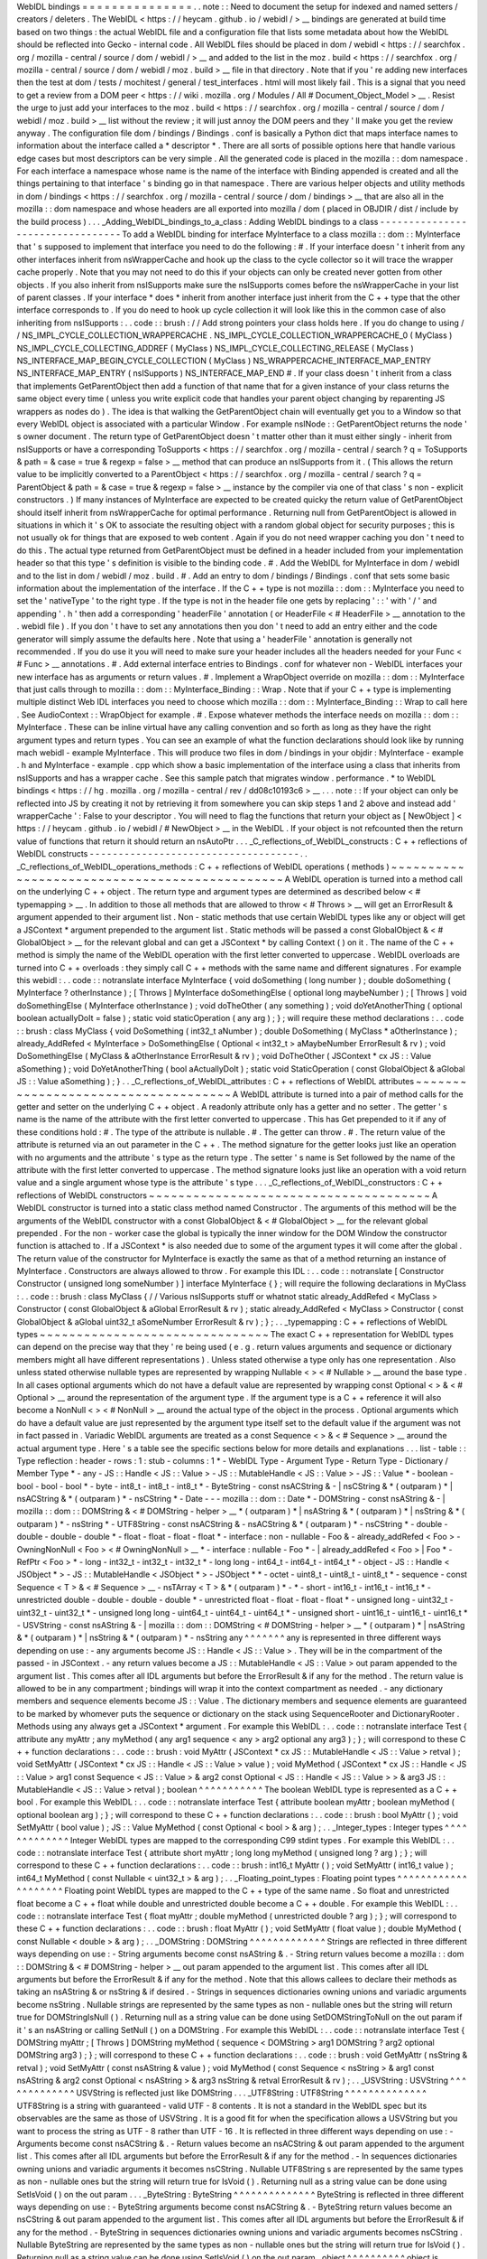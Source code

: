 WebIDL
bindings
=
=
=
=
=
=
=
=
=
=
=
=
=
=
=
.
.
note
:
:
Need
to
document
the
setup
for
indexed
and
named
setters
/
creators
/
deleters
.
The
WebIDL
<
https
:
/
/
heycam
.
github
.
io
/
webidl
/
>
__
bindings
are
generated
at
build
time
based
on
two
things
:
the
actual
WebIDL
file
and
a
configuration
file
that
lists
some
metadata
about
how
the
WebIDL
should
be
reflected
into
Gecko
-
internal
code
.
All
WebIDL
files
should
be
placed
in
dom
/
webidl
<
https
:
/
/
searchfox
.
org
/
mozilla
-
central
/
source
/
dom
/
webidl
/
>
__
and
added
to
the
list
in
the
moz
.
build
<
https
:
/
/
searchfox
.
org
/
mozilla
-
central
/
source
/
dom
/
webidl
/
moz
.
build
>
__
file
in
that
directory
.
Note
that
if
you
'
re
adding
new
interfaces
then
the
test
at
dom
/
tests
/
mochitest
/
general
/
test_interfaces
.
html
will
most
likely
fail
.
This
is
a
signal
that
you
need
to
get
a
review
from
a
DOM
peer
<
https
:
/
/
wiki
.
mozilla
.
org
/
Modules
/
All
#
Document_Object_Model
>
__
.
Resist
the
urge
to
just
add
your
interfaces
to
the
moz
.
build
<
https
:
/
/
searchfox
.
org
/
mozilla
-
central
/
source
/
dom
/
webidl
/
moz
.
build
>
__
list
without
the
review
;
it
will
just
annoy
the
DOM
peers
and
they
'
ll
make
you
get
the
review
anyway
.
The
configuration
file
dom
/
bindings
/
Bindings
.
conf
is
basically
a
Python
dict
that
maps
interface
names
to
information
about
the
interface
called
a
*
descriptor
*
.
There
are
all
sorts
of
possible
options
here
that
handle
various
edge
cases
but
most
descriptors
can
be
very
simple
.
All
the
generated
code
is
placed
in
the
mozilla
:
:
dom
namespace
.
For
each
interface
a
namespace
whose
name
is
the
name
of
the
interface
with
Binding
appended
is
created
and
all
the
things
pertaining
to
that
interface
'
s
binding
go
in
that
namespace
.
There
are
various
helper
objects
and
utility
methods
in
dom
/
bindings
<
https
:
/
/
searchfox
.
org
/
mozilla
-
central
/
source
/
dom
/
bindings
>
__
that
are
also
all
in
the
mozilla
:
:
dom
namespace
and
whose
headers
are
all
exported
into
mozilla
/
dom
(
placed
in
OBJDIR
/
dist
/
include
by
the
build
process
)
.
.
.
_Adding_WebIDL_bindings_to_a_class
:
Adding
WebIDL
bindings
to
a
class
-
-
-
-
-
-
-
-
-
-
-
-
-
-
-
-
-
-
-
-
-
-
-
-
-
-
-
-
-
-
-
-
-
To
add
a
WebIDL
binding
for
interface
MyInterface
to
a
class
mozilla
:
:
dom
:
:
MyInterface
that
'
s
supposed
to
implement
that
interface
you
need
to
do
the
following
:
#
.
If
your
interface
doesn
'
t
inherit
from
any
other
interfaces
inherit
from
nsWrapperCache
and
hook
up
the
class
to
the
cycle
collector
so
it
will
trace
the
wrapper
cache
properly
.
Note
that
you
may
not
need
to
do
this
if
your
objects
can
only
be
created
never
gotten
from
other
objects
.
If
you
also
inherit
from
nsISupports
make
sure
the
nsISupports
comes
before
the
nsWrapperCache
in
your
list
of
parent
classes
.
If
your
interface
*
does
*
inherit
from
another
interface
just
inherit
from
the
C
+
+
type
that
the
other
interface
corresponds
to
.
If
you
do
need
to
hook
up
cycle
collection
it
will
look
like
this
in
the
common
case
of
also
inheriting
from
nsISupports
:
.
.
code
:
:
brush
:
/
/
Add
strong
pointers
your
class
holds
here
.
If
you
do
change
to
using
/
/
NS_IMPL_CYCLE_COLLECTION_WRAPPERCACHE
.
NS_IMPL_CYCLE_COLLECTION_WRAPPERCACHE_0
(
MyClass
)
NS_IMPL_CYCLE_COLLECTING_ADDREF
(
MyClass
)
NS_IMPL_CYCLE_COLLECTING_RELEASE
(
MyClass
)
NS_INTERFACE_MAP_BEGIN_CYCLE_COLLECTION
(
MyClass
)
NS_WRAPPERCACHE_INTERFACE_MAP_ENTRY
NS_INTERFACE_MAP_ENTRY
(
nsISupports
)
NS_INTERFACE_MAP_END
#
.
If
your
class
doesn
'
t
inherit
from
a
class
that
implements
GetParentObject
then
add
a
function
of
that
name
that
for
a
given
instance
of
your
class
returns
the
same
object
every
time
(
unless
you
write
explicit
code
that
handles
your
parent
object
changing
by
reparenting
JS
wrappers
as
nodes
do
)
.
The
idea
is
that
walking
the
GetParentObject
chain
will
eventually
get
you
to
a
Window
so
that
every
WebIDL
object
is
associated
with
a
particular
Window
.
For
example
nsINode
:
:
GetParentObject
returns
the
node
'
s
owner
document
.
The
return
type
of
GetParentObject
doesn
'
t
matter
other
than
it
must
either
singly
-
inherit
from
nsISupports
or
have
a
corresponding
ToSupports
<
https
:
/
/
searchfox
.
org
/
mozilla
-
central
/
search
?
q
=
ToSupports
&
path
=
&
case
=
true
&
regexp
=
false
>
__
method
that
can
produce
an
nsISupports
from
it
.
(
This
allows
the
return
value
to
be
implicitly
converted
to
a
ParentObject
<
https
:
/
/
searchfox
.
org
/
mozilla
-
central
/
search
?
q
=
ParentObject
&
path
=
&
case
=
true
&
regexp
=
false
>
__
instance
by
the
compiler
via
one
of
that
class
'
s
non
-
explicit
constructors
.
)
If
many
instances
of
MyInterface
are
expected
to
be
created
quicky
the
return
value
of
GetParentObject
should
itself
inherit
from
nsWrapperCache
for
optimal
performance
.
Returning
null
from
GetParentObject
is
allowed
in
situations
in
which
it
'
s
OK
to
associate
the
resulting
object
with
a
random
global
object
for
security
purposes
;
this
is
not
usually
ok
for
things
that
are
exposed
to
web
content
.
Again
if
you
do
not
need
wrapper
caching
you
don
'
t
need
to
do
this
.
The
actual
type
returned
from
GetParentObject
must
be
defined
in
a
header
included
from
your
implementation
header
so
that
this
type
'
s
definition
is
visible
to
the
binding
code
.
#
.
Add
the
WebIDL
for
MyInterface
in
dom
/
webidl
and
to
the
list
in
dom
/
webidl
/
moz
.
build
.
#
.
Add
an
entry
to
dom
/
bindings
/
Bindings
.
conf
that
sets
some
basic
information
about
the
implementation
of
the
interface
.
If
the
C
+
+
type
is
not
mozilla
:
:
dom
:
:
MyInterface
you
need
to
set
the
'
nativeType
'
to
the
right
type
.
If
the
type
is
not
in
the
header
file
one
gets
by
replacing
'
:
:
'
with
'
/
'
and
appending
'
.
h
'
then
add
a
corresponding
'
headerFile
'
annotation
(
or
HeaderFile
<
#
HeaderFile
>
__
annotation
to
the
.
webidl
file
)
.
If
you
don
'
t
have
to
set
any
annotations
then
you
don
'
t
need
to
add
an
entry
either
and
the
code
generator
will
simply
assume
the
defaults
here
.
Note
that
using
a
'
headerFile
'
annotation
is
generally
not
recommended
.
If
you
do
use
it
you
will
need
to
make
sure
your
header
includes
all
the
headers
needed
for
your
Func
<
#
Func
>
__
annotations
.
#
.
Add
external
interface
entries
to
Bindings
.
conf
for
whatever
non
-
WebIDL
interfaces
your
new
interface
has
as
arguments
or
return
values
.
#
.
Implement
a
WrapObject
override
on
mozilla
:
:
dom
:
:
MyInterface
that
just
calls
through
to
mozilla
:
:
dom
:
:
MyInterface_Binding
:
:
Wrap
.
Note
that
if
your
C
+
+
type
is
implementing
multiple
distinct
Web
IDL
interfaces
you
need
to
choose
which
mozilla
:
:
dom
:
:
MyInterface_Binding
:
:
Wrap
to
call
here
.
See
AudioContext
:
:
WrapObject
for
example
.
#
.
Expose
whatever
methods
the
interface
needs
on
mozilla
:
:
dom
:
:
MyInterface
.
These
can
be
inline
virtual
have
any
calling
convention
and
so
forth
as
long
as
they
have
the
right
argument
types
and
return
types
.
You
can
see
an
example
of
what
the
function
declarations
should
look
like
by
running
mach
webidl
-
example
MyInterface
.
This
will
produce
two
files
in
dom
/
bindings
in
your
objdir
:
MyInterface
-
example
.
h
and
MyInterface
-
example
.
cpp
which
show
a
basic
implementation
of
the
interface
using
a
class
that
inherits
from
nsISupports
and
has
a
wrapper
cache
.
See
this
sample
patch
that
migrates
window
.
performance
.
\
*
to
WebIDL
bindings
<
https
:
/
/
hg
.
mozilla
.
org
/
mozilla
-
central
/
rev
/
dd08c10193c6
>
__
.
.
.
note
:
:
If
your
object
can
only
be
reflected
into
JS
by
creating
it
not
by
retrieving
it
from
somewhere
you
can
skip
steps
1
and
2
above
and
instead
add
'
wrapperCache
'
:
False
to
your
descriptor
.
You
will
need
to
flag
the
functions
that
return
your
object
as
[
NewObject
]
<
https
:
/
/
heycam
.
github
.
io
/
webidl
/
#
NewObject
>
__
in
the
WebIDL
.
If
your
object
is
not
refcounted
then
the
return
value
of
functions
that
return
it
should
return
an
nsAutoPtr
.
.
.
_C_reflections_of_WebIDL_constructs
:
C
+
+
reflections
of
WebIDL
constructs
-
-
-
-
-
-
-
-
-
-
-
-
-
-
-
-
-
-
-
-
-
-
-
-
-
-
-
-
-
-
-
-
-
-
-
-
.
.
_C_reflections_of_WebIDL_operations_methods
:
C
+
+
reflections
of
WebIDL
operations
(
methods
)
~
~
~
~
~
~
~
~
~
~
~
~
~
~
~
~
~
~
~
~
~
~
~
~
~
~
~
~
~
~
~
~
~
~
~
~
~
~
~
~
~
~
~
~
~
~
A
WebIDL
operation
is
turned
into
a
method
call
on
the
underlying
C
+
+
object
.
The
return
type
and
argument
types
are
determined
as
described
below
<
#
typemapping
>
__
.
In
addition
to
those
all
methods
that
are
allowed
to
throw
<
#
Throws
>
__
will
get
an
ErrorResult
&
argument
appended
to
their
argument
list
.
Non
-
static
methods
that
use
certain
WebIDL
types
like
any
or
object
will
get
a
JSContext
*
argument
prepended
to
the
argument
list
.
Static
methods
will
be
passed
a
const
GlobalObject
&
<
#
GlobalObject
>
__
for
the
relevant
global
and
can
get
a
JSContext
*
by
calling
Context
(
)
on
it
.
The
name
of
the
C
+
+
method
is
simply
the
name
of
the
WebIDL
operation
with
the
first
letter
converted
to
uppercase
.
WebIDL
overloads
are
turned
into
C
+
+
overloads
:
they
simply
call
C
+
+
methods
with
the
same
name
and
different
signatures
.
For
example
this
webidl
:
.
.
code
:
:
notranslate
interface
MyInterface
{
void
doSomething
(
long
number
)
;
double
doSomething
(
MyInterface
?
otherInstance
)
;
[
Throws
]
MyInterface
doSomethingElse
(
optional
long
maybeNumber
)
;
[
Throws
]
void
doSomethingElse
(
MyInterface
otherInstance
)
;
void
doTheOther
(
any
something
)
;
void
doYetAnotherThing
(
optional
boolean
actuallyDoIt
=
false
)
;
static
void
staticOperation
(
any
arg
)
;
}
;
will
require
these
method
declarations
:
.
.
code
:
:
brush
:
class
MyClass
{
void
DoSomething
(
int32_t
aNumber
)
;
double
DoSomething
(
MyClass
*
aOtherInstance
)
;
already_AddRefed
<
MyInterface
>
DoSomethingElse
(
Optional
<
int32_t
>
aMaybeNumber
ErrorResult
&
rv
)
;
void
DoSomethingElse
(
MyClass
&
aOtherInstance
ErrorResult
&
rv
)
;
void
DoTheOther
(
JSContext
*
cx
JS
:
:
Value
aSomething
)
;
void
DoYetAnotherThing
(
bool
aActuallyDoIt
)
;
static
void
StaticOperation
(
const
GlobalObject
&
aGlobal
JS
:
:
Value
aSomething
)
;
}
.
.
_C_reflections_of_WebIDL_attributes
:
C
+
+
reflections
of
WebIDL
attributes
~
~
~
~
~
~
~
~
~
~
~
~
~
~
~
~
~
~
~
~
~
~
~
~
~
~
~
~
~
~
~
~
~
~
~
~
A
WebIDL
attribute
is
turned
into
a
pair
of
method
calls
for
the
getter
and
setter
on
the
underlying
C
+
+
object
.
A
readonly
attribute
only
has
a
getter
and
no
setter
.
The
getter
'
s
name
is
the
name
of
the
attribute
with
the
first
letter
converted
to
uppercase
.
This
has
Get
prepended
to
it
if
any
of
these
conditions
hold
:
#
.
The
type
of
the
attribute
is
nullable
.
#
.
The
getter
can
throw
.
#
.
The
return
value
of
the
attribute
is
returned
via
an
out
parameter
in
the
C
+
+
.
The
method
signature
for
the
getter
looks
just
like
an
operation
with
no
arguments
and
the
attribute
'
s
type
as
the
return
type
.
The
setter
'
s
name
is
Set
followed
by
the
name
of
the
attribute
with
the
first
letter
converted
to
uppercase
.
The
method
signature
looks
just
like
an
operation
with
a
void
return
value
and
a
single
argument
whose
type
is
the
attribute
'
s
type
.
.
.
_C_reflections_of_WebIDL_constructors
:
C
+
+
reflections
of
WebIDL
constructors
~
~
~
~
~
~
~
~
~
~
~
~
~
~
~
~
~
~
~
~
~
~
~
~
~
~
~
~
~
~
~
~
~
~
~
~
~
~
A
WebIDL
constructor
is
turned
into
a
static
class
method
named
Constructor
.
The
arguments
of
this
method
will
be
the
arguments
of
the
WebIDL
constructor
with
a
const
GlobalObject
&
<
#
GlobalObject
>
__
for
the
relevant
global
prepended
.
For
the
non
-
worker
case
the
global
is
typically
the
inner
window
for
the
DOM
Window
the
constructor
function
is
attached
to
.
If
a
JSContext
*
is
also
needed
due
to
some
of
the
argument
types
it
will
come
after
the
global
.
The
return
value
of
the
constructor
for
MyInterface
is
exactly
the
same
as
that
of
a
method
returning
an
instance
of
MyInterface
.
Constructors
are
always
allowed
to
throw
.
For
example
this
IDL
:
.
.
code
:
:
notranslate
[
Constructor
Constructor
(
unsigned
long
someNumber
)
]
interface
MyInterface
{
}
;
will
require
the
following
declarations
in
MyClass
:
.
.
code
:
:
brush
:
class
MyClass
{
/
/
Various
nsISupports
stuff
or
whatnot
static
already_AddRefed
<
MyClass
>
Constructor
(
const
GlobalObject
&
aGlobal
ErrorResult
&
rv
)
;
static
already_AddRefed
<
MyClass
>
Constructor
(
const
GlobalObject
&
aGlobal
uint32_t
aSomeNumber
ErrorResult
&
rv
)
;
}
;
.
.
_typemapping
:
C
+
+
reflections
of
WebIDL
types
~
~
~
~
~
~
~
~
~
~
~
~
~
~
~
~
~
~
~
~
~
~
~
~
~
~
~
~
~
~
~
The
exact
C
+
+
representation
for
WebIDL
types
can
depend
on
the
precise
way
that
they
'
re
being
used
(
e
.
g
.
return
values
arguments
and
sequence
or
dictionary
members
might
all
have
different
representations
)
.
Unless
stated
otherwise
a
type
only
has
one
representation
.
Also
unless
stated
otherwise
nullable
types
are
represented
by
wrapping
Nullable
<
>
<
#
Nullable
>
__
around
the
base
type
.
In
all
cases
optional
arguments
which
do
not
have
a
default
value
are
represented
by
wrapping
const
Optional
<
>
&
<
#
Optional
>
__
around
the
representation
of
the
argument
type
.
If
the
argument
type
is
a
C
+
+
reference
it
will
also
become
a
NonNull
<
>
<
#
NonNull
>
__
around
the
actual
type
of
the
object
in
the
process
.
Optional
arguments
which
do
have
a
default
value
are
just
represented
by
the
argument
type
itself
set
to
the
default
value
if
the
argument
was
not
in
fact
passed
in
.
Variadic
WebIDL
arguments
are
treated
as
a
const
Sequence
<
>
&
<
#
Sequence
>
__
around
the
actual
argument
type
.
Here
'
s
a
table
see
the
specific
sections
below
for
more
details
and
explanations
.
.
.
list
-
table
:
:
Type
reflection
:
header
-
rows
:
1
:
stub
-
columns
:
1
*
-
WebIDL
Type
-
Argument
Type
-
Return
Type
-
Dictionary
/
Member
Type
*
-
any
-
JS
:
:
Handle
<
JS
:
:
Value
>
-
JS
:
:
MutableHandle
<
JS
:
:
Value
>
-
JS
:
:
Value
*
-
boolean
-
bool
-
bool
-
bool
*
-
byte
-
int8_t
-
int8_t
-
int8_t
*
-
ByteString
-
const
nsACString
&
-
|
nsCString
&
*
(
outparam
)
*
|
nsACString
&
*
(
outparam
)
*
-
nsCString
*
-
Date
-
-
-
mozilla
:
:
dom
:
:
Date
*
-
DOMString
-
const
nsAString
&
-
|
mozilla
:
:
dom
:
:
DOMString
&
<
#
DOMString
-
helper
>
__
*
(
outparam
)
*
|
nsAString
&
*
(
outparam
)
*
|
nsString
&
*
(
outparam
)
*
-
nsString
*
-
UTF8String
-
const
nsACString
&
-
nsACString
&
*
(
outparam
)
*
-
nsCString
*
-
double
-
double
-
double
-
double
*
-
float
-
float
-
float
-
float
*
-
interface
:
non
-
nullable
-
Foo
&
-
already_addRefed
<
Foo
>
-
OwningNonNull
<
Foo
>
<
#
OwningNonNull
>
__
*
-
interface
:
nullable
-
Foo
*
-
|
already_addRefed
<
Foo
>
|
Foo
*
-
RefPtr
<
Foo
>
*
-
long
-
int32_t
-
int32_t
-
int32_t
*
-
long
long
-
int64_t
-
int64_t
-
int64_t
*
-
object
-
JS
:
:
Handle
<
JSObject
*
>
-
JS
:
:
MutableHandle
<
JSObject
*
>
-
JSObject
*
*
-
octet
-
uint8_t
-
uint8_t
-
uint8_t
*
-
sequence
-
const
Sequence
<
T
>
&
<
#
Sequence
>
__
-
nsTArray
<
T
>
&
*
(
outparam
)
*
-
*
-
short
-
int16_t
-
int16_t
-
int16_t
*
-
unrestricted
double
-
double
-
double
-
double
*
-
unrestricted
float
-
float
-
float
-
float
*
-
unsigned
long
-
uint32_t
-
uint32_t
-
uint32_t
*
-
unsigned
long
long
-
uint64_t
-
uint64_t
-
uint64_t
*
-
unsigned
short
-
uint16_t
-
uint16_t
-
uint16_t
*
-
USVString
-
const
nsAString
&
-
|
mozilla
:
:
dom
:
:
DOMString
<
#
DOMString
-
helper
>
__
*
(
outparam
)
*
|
nsAString
&
*
(
outparam
)
*
|
nsString
&
*
(
outparam
)
*
-
nsString
any
^
^
^
^
^
^
^
any
is
represented
in
three
different
ways
depending
on
use
:
-
any
arguments
become
JS
:
:
Handle
<
JS
:
:
Value
>
.
They
will
be
in
the
compartment
of
the
passed
-
in
JSContext
.
-
any
return
values
become
a
JS
:
:
MutableHandle
<
JS
:
:
Value
>
out
param
appended
to
the
argument
list
.
This
comes
after
all
IDL
arguments
but
before
the
ErrorResult
&
if
any
for
the
method
.
The
return
value
is
allowed
to
be
in
any
compartment
;
bindings
will
wrap
it
into
the
context
compartment
as
needed
.
-
any
dictionary
members
and
sequence
elements
become
JS
:
:
Value
.
The
dictionary
members
and
sequence
elements
are
guaranteed
to
be
marked
by
whomever
puts
the
sequence
or
dictionary
on
the
stack
using
SequenceRooter
and
DictionaryRooter
.
Methods
using
any
always
get
a
JSContext
*
argument
.
For
example
this
WebIDL
:
.
.
code
:
:
notranslate
interface
Test
{
attribute
any
myAttr
;
any
myMethod
(
any
arg1
sequence
<
any
>
arg2
optional
any
arg3
)
;
}
;
will
correspond
to
these
C
+
+
function
declarations
:
.
.
code
:
:
brush
:
void
MyAttr
(
JSContext
*
cx
JS
:
:
MutableHandle
<
JS
:
:
Value
>
retval
)
;
void
SetMyAttr
(
JSContext
*
cx
JS
:
:
Handle
<
JS
:
:
Value
>
value
)
;
void
MyMethod
(
JSContext
*
cx
JS
:
:
Handle
<
JS
:
:
Value
>
arg1
const
Sequence
<
JS
:
:
Value
>
&
arg2
const
Optional
<
JS
:
:
Handle
<
JS
:
:
Value
>
>
&
arg3
JS
:
:
MutableHandle
<
JS
:
:
Value
>
retval
)
;
boolean
^
^
^
^
^
^
^
^
^
^
^
The
boolean
WebIDL
type
is
represented
as
a
C
+
+
bool
.
For
example
this
WebIDL
:
.
.
code
:
:
notranslate
interface
Test
{
attribute
boolean
myAttr
;
boolean
myMethod
(
optional
boolean
arg
)
;
}
;
will
correspond
to
these
C
+
+
function
declarations
:
.
.
code
:
:
brush
:
bool
MyAttr
(
)
;
void
SetMyAttr
(
bool
value
)
;
JS
:
:
Value
MyMethod
(
const
Optional
<
bool
>
&
arg
)
;
.
.
_Integer_types
:
Integer
types
^
^
^
^
^
^
^
^
^
^
^
^
^
Integer
WebIDL
types
are
mapped
to
the
corresponding
C99
stdint
types
.
For
example
this
WebIDL
:
.
.
code
:
:
notranslate
interface
Test
{
attribute
short
myAttr
;
long
long
myMethod
(
unsigned
long
?
arg
)
;
}
;
will
correspond
to
these
C
+
+
function
declarations
:
.
.
code
:
:
brush
:
int16_t
MyAttr
(
)
;
void
SetMyAttr
(
int16_t
value
)
;
int64_t
MyMethod
(
const
Nullable
<
uint32_t
>
&
arg
)
;
.
.
_Floating_point_types
:
Floating
point
types
^
^
^
^
^
^
^
^
^
^
^
^
^
^
^
^
^
^
^
^
Floating
point
WebIDL
types
are
mapped
to
the
C
+
+
type
of
the
same
name
.
So
float
and
unrestricted
float
become
a
C
+
+
float
while
double
and
unrestricted
double
become
a
C
+
+
double
.
For
example
this
WebIDL
:
.
.
code
:
:
notranslate
interface
Test
{
float
myAttr
;
double
myMethod
(
unrestricted
double
?
arg
)
;
}
;
will
correspond
to
these
C
+
+
function
declarations
:
.
.
code
:
:
brush
:
float
MyAttr
(
)
;
void
SetMyAttr
(
float
value
)
;
double
MyMethod
(
const
Nullable
<
double
>
&
arg
)
;
.
.
_DOMString
:
DOMString
^
^
^
^
^
^
^
^
^
^
^
^
^
Strings
are
reflected
in
three
different
ways
depending
on
use
:
-
String
arguments
become
const
nsAString
&
.
-
String
return
values
become
a
mozilla
:
:
dom
:
:
DOMString
&
<
#
DOMString
-
helper
>
__
out
param
appended
to
the
argument
list
.
This
comes
after
all
IDL
arguments
but
before
the
ErrorResult
&
if
any
for
the
method
.
Note
that
this
allows
callees
to
declare
their
methods
as
taking
an
nsAString
&
or
nsString
&
if
desired
.
-
Strings
in
sequences
dictionaries
owning
unions
and
variadic
arguments
become
nsString
.
Nullable
strings
are
represented
by
the
same
types
as
non
-
nullable
ones
but
the
string
will
return
true
for
DOMStringIsNull
(
)
.
Returning
null
as
a
string
value
can
be
done
using
SetDOMStringToNull
on
the
out
param
if
it
'
s
an
nsAString
or
calling
SetNull
(
)
on
a
DOMString
.
For
example
this
WebIDL
:
.
.
code
:
:
notranslate
interface
Test
{
DOMString
myAttr
;
[
Throws
]
DOMString
myMethod
(
sequence
<
DOMString
>
arg1
DOMString
?
arg2
optional
DOMString
arg3
)
;
}
;
will
correspond
to
these
C
+
+
function
declarations
:
.
.
code
:
:
brush
:
void
GetMyAttr
(
nsString
&
retval
)
;
void
SetMyAttr
(
const
nsAString
&
value
)
;
void
MyMethod
(
const
Sequence
<
nsString
>
&
arg1
const
nsAString
&
arg2
const
Optional
<
nsAString
>
&
arg3
nsString
&
retval
ErrorResult
&
rv
)
;
.
.
_USVString
:
USVString
^
^
^
^
^
^
^
^
^
^
^
^
^
USVString
is
reflected
just
like
DOMString
.
.
.
_UTF8String
:
UTF8String
^
^
^
^
^
^
^
^
^
^
^
^
^
^
UTF8String
is
a
string
with
guaranteed
-
valid
UTF
-
8
contents
.
It
is
not
a
standard
in
the
WebIDL
spec
but
its
observables
are
the
same
as
those
of
USVString
.
It
is
a
good
fit
for
when
the
specification
allows
a
USVString
but
you
want
to
process
the
string
as
UTF
-
8
rather
than
UTF
-
16
.
It
is
reflected
in
three
different
ways
depending
on
use
:
-
Arguments
become
const
nsACString
&
.
-
Return
values
become
an
nsACString
&
out
param
appended
to
the
argument
list
.
This
comes
after
all
IDL
arguments
but
before
the
ErrorResult
&
if
any
for
the
method
.
-
In
sequences
dictionaries
owning
unions
and
variadic
arguments
it
becomes
nsCString
.
Nullable
UTF8String
\
s
are
represented
by
the
same
types
as
non
-
nullable
ones
but
the
string
will
return
true
for
IsVoid
(
)
.
Returning
null
as
a
string
value
can
be
done
using
SetIsVoid
(
)
on
the
out
param
.
.
.
_ByteString
:
ByteString
^
^
^
^
^
^
^
^
^
^
^
^
^
^
ByteString
is
reflected
in
three
different
ways
depending
on
use
:
-
ByteString
arguments
become
const
nsACString
&
.
-
ByteString
return
values
become
an
nsCString
&
out
param
appended
to
the
argument
list
.
This
comes
after
all
IDL
arguments
but
before
the
ErrorResult
&
if
any
for
the
method
.
-
ByteString
in
sequences
dictionaries
owning
unions
and
variadic
arguments
becomes
nsCString
.
Nullable
ByteString
are
represented
by
the
same
types
as
non
-
nullable
ones
but
the
string
will
return
true
for
IsVoid
(
)
.
Returning
null
as
a
string
value
can
be
done
using
SetIsVoid
(
)
on
the
out
param
.
object
^
^
^
^
^
^
^
^
^
^
object
is
represented
in
three
different
ways
depending
on
use
:
-
object
arguments
become
JS
:
:
Handle
<
JSObject
*
>
.
They
will
be
in
the
compartment
of
the
passed
-
in
JSContext
.
-
object
return
values
become
a
JS
:
:
MutableHandle
<
JSObject
*
>
out
param
appended
to
the
argument
list
.
This
comes
after
all
IDL
arguments
but
before
the
ErrorResult
&
if
any
for
the
method
.
The
return
value
is
allowed
to
be
in
any
compartment
;
bindings
will
wrap
it
into
the
context
compartment
as
needed
.
-
object
dictionary
members
and
sequence
elements
become
JSObject
*
.
The
dictionary
members
and
sequence
elements
are
guaranteed
to
be
marked
by
whoever
puts
the
sequence
or
dictionary
on
the
stack
using
SequenceRooter
and
DictionaryRooter
.
Methods
using
object
always
get
a
JSContext
*
argument
.
For
example
this
WebIDL
:
.
.
code
:
:
notranslate
interface
Test
{
object
myAttr
;
object
myMethod
(
object
arg1
object
?
arg2
sequence
<
object
>
arg3
optional
object
arg4
optional
object
?
arg5
)
;
}
;
will
correspond
to
these
C
+
+
function
declarations
:
.
.
code
:
:
brush
:
void
GetMyAttr
(
JSContext
*
cx
JS
:
:
MutableHandle
<
JSObject
*
>
retval
)
;
void
SetMyAttr
(
JSContext
*
cx
JS
:
:
Handle
<
JSObject
*
>
value
)
;
void
MyMethod
(
JSContext
*
cx
JS
:
:
Handle
<
JSObject
*
>
arg1
JS
:
:
Handle
<
JSObject
*
>
arg2
const
Sequence
<
JSObject
*
>
&
arg3
const
Optional
<
JS
:
:
Handle
<
JSObject
*
>
>
&
arg4
const
Optional
<
JS
:
:
Handle
<
JSObject
*
>
>
&
arg5
JS
:
:
MutableHandle
<
JSObject
*
>
retval
)
;
.
.
_Interface_types
:
Interface
types
^
^
^
^
^
^
^
^
^
^
^
^
^
^
^
There
are
four
kinds
of
interface
types
in
the
WebIDL
bindings
.
Callback
interfaces
are
used
to
represent
script
objects
that
browser
code
can
call
into
.
External
interfaces
are
used
to
represent
objects
that
have
not
been
converted
to
the
WebIDL
bindings
yet
.
WebIDL
interfaces
are
used
to
represent
WebIDL
binding
objects
.
"
SpiderMonkey
"
interfaces
are
used
to
represent
objects
that
are
implemented
natively
by
the
JavaScript
engine
(
e
.
g
.
typed
arrays
)
.
.
.
_Callback_interfaces
:
Callback
interfaces
'
'
'
'
'
'
'
'
'
'
'
'
'
'
'
'
'
'
'
Callback
interfaces
are
represented
in
C
+
+
as
objects
inheriting
from
mozilla
:
:
dom
:
:
CallbackInterface
<
#
CallbackInterface
>
__
whose
name
in
the
mozilla
:
:
dom
namespace
matches
the
name
of
the
callback
interface
in
the
WebIDL
.
The
exact
representation
depends
on
how
the
type
is
being
used
.
-
Nullable
arguments
become
Foo
*
.
-
Non
-
nullable
arguments
become
Foo
&
.
-
Return
values
become
already_AddRefed
<
Foo
>
or
Foo
*
as
desired
.
The
pointer
form
is
preferred
because
it
results
in
faster
code
but
it
should
only
be
used
if
the
return
value
was
not
addrefed
(
and
so
it
can
only
be
used
if
the
return
value
is
kept
alive
by
the
callee
until
at
least
the
binding
method
has
returned
)
.
-
WebIDL
callback
interfaces
in
sequences
dictionaries
owning
unions
and
variadic
arguments
are
represented
by
RefPtr
<
Foo
>
if
nullable
and
OwningNonNull
<
Foo
>
<
#
OwningNonNull
>
__
otherwise
.
If
the
interface
is
a
single
-
operation
interface
the
object
exposes
two
methods
that
both
invoke
the
same
underlying
JS
callable
.
The
first
of
these
methods
allows
the
caller
to
pass
in
a
this
object
while
the
second
defaults
to
undefined
as
the
this
value
.
In
either
case
the
this
value
is
only
used
if
the
callback
interface
is
implemented
by
a
JS
callable
.
If
it
'
s
implemented
by
an
object
with
a
property
whose
name
matches
the
operation
the
object
itself
is
always
used
as
this
.
If
the
interface
is
not
a
single
-
operation
interface
it
just
exposes
a
single
method
for
every
IDL
method
/
getter
/
setter
.
The
signatures
of
the
methods
correspond
to
the
signatures
for
throwing
IDL
methods
/
getters
/
setters
with
an
additional
trailing
"
mozilla
:
:
dom
:
:
CallbackObject
:
:
ExceptionHandling
aExceptionHandling
"
argument
defaulting
to
eReportExceptions
.
If
aReportExceptions
is
set
to
eReportExceptions
the
methods
will
report
JS
exceptions
before
returning
.
If
aReportExceptions
is
set
to
eRethrowExceptions
JS
exceptions
will
be
stashed
in
the
ErrorResult
and
will
be
reported
when
the
stack
unwinds
to
wherever
the
ErrorResult
was
set
up
.
For
example
this
WebIDL
:
.
.
code
:
:
notranslate
callback
interface
MyCallback
{
attribute
long
someNumber
;
short
someMethod
(
DOMString
someString
)
;
}
;
callback
interface
MyOtherCallback
{
/
/
single
-
operation
interface
short
doSomething
(
Node
someNode
)
;
}
;
interface
MyInterface
{
attribute
MyCallback
foo
;
attribute
MyCallback
?
bar
;
}
;
will
lead
to
these
C
+
+
class
declarations
in
the
mozilla
:
:
dom
namespace
:
.
.
code
:
:
brush
:
class
MyCallback
:
public
CallbackInterface
{
int32_t
GetSomeNumber
(
ErrorResult
&
rv
ExceptionHandling
aExceptionHandling
=
eReportExceptions
)
;
void
SetSomeNumber
(
int32_t
arg
ErrorResult
&
rv
ExceptionHandling
aExceptionHandling
=
eReportExceptions
)
;
int16_t
SomeMethod
(
const
nsAString
&
someString
ErrorResult
&
rv
ExceptionHandling
aExceptionHandling
=
eReportExceptions
)
;
}
;
class
MyOtherCallback
:
public
CallbackInterface
{
public
:
int16_t
DoSomething
(
nsINode
&
someNode
ErrorResult
&
rv
ExceptionHandling
aExceptionHandling
=
eReportExceptions
)
;
template
<
typename
T
>
int16_t
DoSomething
(
const
T
&
thisObj
nsINode
&
someNode
ErrorResult
&
rv
ExceptionHandling
aExceptionHandling
=
eReportExceptions
)
;
}
;
and
these
C
+
+
function
declarations
on
the
implementation
of
MyInterface
:
.
.
code
:
:
notranslate
already_AddRefed
<
MyCallback
>
GetFoo
(
)
;
void
SetFoo
(
MyCallback
&
)
;
already_AddRefed
<
MyCallback
>
GetBar
(
)
;
void
SetBar
(
MyCallback
*
)
;
A
consumer
of
MyCallback
would
be
able
to
use
it
like
this
:
.
.
code
:
:
brush
:
void
SomeClass
:
:
DoSomethingWithCallback
(
MyCallback
&
aCallback
)
{
ErrorResult
rv
;
int32_t
number
=
aCallback
.
GetSomeNumber
(
rv
)
;
if
(
rv
.
Failed
(
)
)
{
/
/
The
error
has
already
been
reported
to
the
JS
console
;
you
can
handle
/
/
things
however
you
want
here
.
return
;
}
/
/
For
some
reason
we
want
to
catch
and
rethrow
exceptions
from
SetSomeNumber
say
.
aCallback
.
SetSomeNumber
(
2
*
number
rv
eRethrowExceptions
)
;
if
(
rv
.
Failed
(
)
)
{
/
/
The
exception
is
now
stored
on
rv
.
This
code
MUST
report
/
/
it
usefully
;
otherwise
it
will
assert
.
}
}
.
.
_External_interfaces
:
External
interfaces
'
'
'
'
'
'
'
'
'
'
'
'
'
'
'
'
'
'
'
External
interfaces
are
represented
in
C
+
+
as
objects
that
XPConnect
knows
how
to
unwrap
to
.
This
can
mean
XPCOM
interfaces
(
whether
declared
in
XPIDL
or
not
)
or
it
can
mean
some
type
that
there
'
s
a
castable
native
unwrapping
function
for
.
The
C
+
+
type
to
be
used
should
be
the
nativeType
listed
for
the
external
interface
in
the
Bindings
.
conf
<
#
Bindings
.
conf
>
__
file
.
The
exact
representation
depends
on
how
the
type
is
being
used
.
-
Arguments
become
nsIFoo
*
.
-
Return
values
can
be
already_AddRefed
<
nsIFoo
>
or
nsIFoo
*
as
desired
.
The
pointer
form
is
preferred
because
it
results
in
faster
code
but
it
should
only
be
used
if
the
return
value
was
not
addrefed
(
and
so
it
can
only
be
used
if
the
return
value
is
kept
alive
by
the
callee
until
at
least
the
binding
method
has
returned
)
.
-
External
interfaces
in
sequences
dictionaries
owning
unions
and
variadic
arguments
are
represented
by
RefPtr
<
nsIFoo
>
.
.
.
_WebIDL_interfaces
:
WebIDL
interfaces
'
'
'
'
'
'
'
'
'
'
'
'
'
'
'
'
'
WebIDL
interfaces
are
represented
in
C
+
+
as
C
+
+
classes
.
The
class
involved
must
either
be
refcounted
or
must
be
explicitly
annotated
in
Bindings
.
conf
as
being
directly
owned
by
the
JS
object
.
If
the
class
inherits
from
nsISupports
then
the
canonical
nsISupports
must
be
on
the
primary
inheritance
chain
of
the
object
.
If
the
interface
has
a
parent
interface
the
C
+
+
class
corresponding
to
the
parent
must
be
on
the
primary
inheritance
chain
of
the
object
.
This
guarantees
that
a
void
*
can
be
stored
in
the
JSObject
which
can
then
be
reinterpret_cast
to
any
of
the
classes
that
correspond
to
interfaces
the
object
implements
.
The
C
+
+
type
to
be
used
should
be
the
nativeType
listed
for
the
interface
in
the
Bindings
.
conf
<
#
Bindings
.
conf
>
__
file
or
mozilla
:
:
dom
:
:
InterfaceName
if
none
is
listed
.
The
exact
representation
depends
on
how
the
type
is
being
used
.
-
Nullable
arguments
become
Foo
*
.
-
Non
-
nullable
arguments
become
Foo
&
.
-
Return
values
become
already_AddRefed
<
Foo
>
or
Foo
*
as
desired
.
The
pointer
form
is
preferred
because
it
results
in
faster
code
but
it
should
only
be
used
if
the
return
value
was
not
addrefed
(
and
so
it
can
only
be
used
if
the
return
value
is
kept
alive
by
the
callee
until
at
least
the
binding
method
has
returned
)
.
-
WebIDL
interfaces
in
sequences
dictionaries
owning
unions
and
variadic
arguments
are
represented
by
RefPtr
<
Foo
>
if
nullable
and
OwningNonNull
<
Foo
>
<
#
OwningNonNull
>
__
otherwise
.
For
example
this
WebIDL
:
.
.
code
:
:
notranslate
interface
MyInterface
{
attribute
MyInterface
myAttr
;
void
passNullable
(
MyInterface
?
arg
)
;
MyInterface
?
doSomething
(
sequence
<
MyInterface
>
arg
)
;
MyInterface
doTheOther
(
sequence
<
MyInterface
?
>
arg
)
;
readonly
attribute
MyInterface
?
nullableAttr
;
readonly
attribute
MyInterface
someOtherAttr
;
readonly
attribute
MyInterface
someYetOtherAttr
;
}
;
Would
correspond
to
these
C
+
+
function
declarations
:
.
.
code
:
:
brush
:
already_AddRefed
<
MyClass
>
MyAttr
(
)
;
void
SetMyAttr
(
MyClass
&
value
)
;
void
PassNullable
(
MyClass
*
arg
)
;
already_AddRefed
<
MyClass
>
doSomething
(
const
Sequence
<
OwningNonNull
<
MyClass
>
>
&
arg
)
;
already_AddRefed
<
MyClass
>
doTheOther
(
const
Sequence
<
RefPtr
<
MyClass
>
>
&
arg
)
;
already_Addrefed
<
MyClass
>
GetNullableAttr
(
)
;
MyClass
*
SomeOtherAttr
(
)
;
MyClass
*
SomeYetOtherAttr
(
)
;
/
/
Don
'
t
have
to
return
already_AddRefed
!
.
.
_SpiderMonkey_interfaces
:
"
SpiderMonkey
"
interfaces
'
'
'
'
'
'
'
'
'
'
'
'
'
'
'
'
'
'
'
'
'
'
'
'
'
Typed
array
array
buffer
and
array
buffer
view
arguments
are
represented
by
the
objects
in
TypedArray
.
h
<
#
TypedArray
>
__
.
For
example
this
WebIDL
:
.
.
code
:
:
notranslate
interface
Test
{
void
passTypedArrayBuffer
(
ArrayBuffer
arg
)
;
void
passTypedArray
(
ArrayBufferView
arg
)
;
void
passInt16Array
(
Int16Array
?
arg
)
;
}
will
correspond
to
these
C
+
+
function
declarations
:
.
.
code
:
:
brush
:
void
PassTypedArrayBuffer
(
const
ArrayBuffer
&
arg
)
;
void
PassTypedArray
(
const
ArrayBufferView
&
arg
)
;
void
PassInt16Array
(
const
Nullable
<
Int16Array
>
&
arg
)
;
Typed
array
return
values
become
a
JS
:
:
MutableHandle
<
JSObject
*
>
out
param
appended
to
the
argument
list
.
This
comes
after
all
IDL
arguments
but
before
the
ErrorResult
&
if
any
for
the
method
.
The
return
value
is
allowed
to
be
in
any
compartment
;
bindings
will
wrap
it
into
the
context
compartment
as
needed
.
Typed
arrays
store
a
JSObject
*
and
hence
need
to
be
rooted
properly
.
On
-
stack
typed
arrays
can
be
declared
as
RootedTypedArray
<
TypedArrayType
>
(
e
.
g
.
RootedTypedArray
<
Int16Array
>
)
.
Typed
arrays
on
the
heap
need
to
be
traced
.
.
.
_Dictionary_types
:
Dictionary
types
^
^
^
^
^
^
^
^
^
^
^
^
^
^
^
^
A
dictionary
argument
is
represented
by
a
const
reference
to
a
struct
whose
name
is
the
dictionary
name
in
the
mozilla
:
:
dom
namespace
.
The
struct
has
one
member
for
each
of
the
dictionary
'
s
members
with
the
same
name
except
the
first
letter
uppercased
and
prefixed
with
"
m
"
.
The
members
that
are
required
or
have
default
values
have
types
as
described
under
the
corresponding
WebIDL
type
in
this
document
.
The
members
that
are
not
required
and
don
'
t
have
default
values
have
those
types
wrapped
in
Optional
<
>
<
#
Optional
>
__
.
Dictionary
return
values
are
represented
by
an
out
parameter
whose
type
is
a
non
-
const
reference
to
the
struct
described
above
with
all
the
members
that
have
default
values
preinitialized
to
those
default
values
.
Note
that
optional
dictionary
arguments
are
always
forced
to
have
a
default
value
of
an
empty
dictionary
by
the
IDL
parser
and
code
generator
so
dictionary
arguments
are
never
wrapped
in
Optional
<
>
.
If
necessary
dictionaries
can
be
directly
initialized
from
a
JS
:
:
Value
in
C
+
+
code
by
invoking
their
Init
(
)
method
.
Consumers
doing
this
should
declare
their
dictionary
as
RootedDictionary
<
DictionaryName
>
.
When
this
is
done
passing
in
a
null
JSContext
*
is
allowed
if
the
passed
-
in
JS
:
:
Value
is
JS
:
:
NullValue
(
)
.
Likewise
a
dictionary
struct
can
be
converted
to
a
JS
:
:
Value
in
C
+
+
by
calling
ToJSValue
with
the
dictionary
as
the
second
argument
.
If
Init
(
)
or
ToJSValue
(
)
returns
false
they
will
generally
set
a
pending
exception
on
the
JSContext
;
reporting
those
is
the
responsibility
of
the
caller
.
For
example
this
WebIDL
:
.
.
code
:
:
notranslate
dictionary
Dict
{
long
foo
=
5
;
DOMString
bar
;
}
;
interface
Test
{
void
initSomething
(
optional
Dict
arg
=
{
}
)
;
}
;
will
correspond
to
this
C
+
+
function
declaration
:
.
.
code
:
:
brush
:
void
InitSomething
(
const
Dict
&
arg
)
;
and
the
Dict
struct
will
look
like
this
:
.
.
code
:
:
brush
:
struct
Dict
{
bool
Init
(
JSContext
*
aCx
JS
:
:
Handle
<
JS
:
:
Value
>
aVal
const
char
*
aSourceDescription
=
"
value
"
)
;
Optional
<
nsString
>
mBar
;
int32_t
mFoo
;
}
Note
that
the
dictionary
members
are
sorted
in
the
struct
in
alphabetical
order
.
.
.
_API_for_working_with_dictionaries
:
API
for
working
with
dictionaries
'
'
'
'
'
'
'
'
'
'
'
'
'
'
'
'
'
'
'
'
'
'
'
'
'
'
'
'
'
'
'
'
'
There
are
a
few
useful
methods
found
on
dictionaries
and
dictionary
members
that
you
can
use
to
quickly
determine
useful
things
.
-
*
*
member
.
WasPassed
(
)
*
*
-
as
the
name
suggests
was
a
particular
member
passed
?
(
e
.
g
.
if
(
arg
.
foo
.
WasPassed
(
)
{
/
*
do
nice
things
!
*
/
}
)
-
*
*
dictionary
.
IsAnyMemberPresent
(
)
*
*
-
great
for
checking
if
you
need
to
do
anything
.
(
e
.
g
.
if
(
!
arg
.
IsAnyMemberPresent
(
)
)
return
;
/
/
nothing
to
do
)
-
*
*
member
.
Value
(
)
*
*
-
getting
the
actual
data
/
value
of
a
member
that
was
passed
.
(
e
.
g
.
mBar
.
Assign
(
args
.
mBar
.
value
(
)
)
)
Example
implementation
using
all
of
the
above
:
.
.
code
:
:
brush
:
void
MyInterface
:
:
InitSomething
(
const
Dict
&
aArg
)
{
if
(
!
aArg
.
IsAnyMemberPresent
(
)
)
{
return
;
/
/
nothing
to
do
!
}
if
(
aArg
.
mBar
.
WasPassed
(
)
&
&
!
mBar
.
Equals
(
aArg
.
mBar
.
value
(
)
)
)
{
mBar
.
Assign
(
aArg
.
mBar
.
Value
(
)
)
;
}
}
.
.
_Enumeration_types
:
Enumeration
types
^
^
^
^
^
^
^
^
^
^
^
^
^
^
^
^
^
WebIDL
enumeration
types
are
represented
as
C
+
+
enum
classes
.
The
values
of
the
C
+
+
enum
are
named
by
taking
the
strings
in
the
WebIDL
enumeration
replacing
all
non
-
alphanumerics
with
underscores
and
uppercasing
the
first
letter
with
a
special
case
for
the
empty
string
which
becomes
the
value
_empty
.
For
a
WebIDL
enum
named
MyEnum
the
C
+
+
enum
is
named
MyEnum
and
placed
in
the
mozilla
:
:
dom
namespace
while
the
values
are
placed
in
the
mozilla
:
:
dom
:
:
MyEnum
namespace
.
There
is
also
a
mozilla
:
:
dom
:
:
MyEnumValues
:
:
strings
which
is
an
array
of
mozilla
:
:
dom
:
:
EnumEntry
structs
that
gives
access
to
the
string
representations
of
the
values
.
The
type
of
the
enum
class
is
automatically
selected
to
be
the
smallest
unsigned
integer
type
that
can
hold
all
the
values
.
In
practice
this
is
always
uint8_t
because
WebIDL
enums
tend
to
not
have
more
than
255
values
.
For
example
this
WebIDL
:
.
.
code
:
:
notranslate
enum
MyEnum
{
"
something
"
"
something
-
else
"
"
"
"
another
"
}
;
would
lead
to
this
C
+
+
enum
declaration
:
.
.
code
:
:
brush
:
enum
class
MyEnum
:
uint8_t
{
Something
Something_else
_empty
Another
}
;
namespace
MyEnumValues
{
extern
const
EnumEntry
strings
[
10
]
;
}
/
/
namespace
MyEnumValues
.
.
_Callback_function_types
:
Callback
function
types
^
^
^
^
^
^
^
^
^
^
^
^
^
^
^
^
^
^
^
^
^
^
^
Callback
functions
are
represented
as
an
object
inheriting
from
mozilla
:
:
dom
:
:
CallbackFunction
<
#
CallbackFunction
>
__
whose
name
in
the
mozilla
:
:
dom
namespace
matches
the
name
of
the
callback
function
in
the
WebIDL
.
If
the
type
is
nullable
a
pointer
is
passed
in
;
otherwise
a
reference
is
passed
in
.
The
object
exposes
two
Call
methods
which
both
invoke
the
underlying
JS
callable
.
The
first
Call
method
has
the
same
signature
as
a
throwing
method
declared
just
like
the
callback
function
with
an
additional
trailing
"
mozilla
:
:
dom
:
:
CallbackObject
:
:
ExceptionHandling
aExceptionHandling
"
argument
defaulting
to
eReportExceptions
and
calling
it
will
invoke
the
callable
with
undefined
as
the
this
value
.
The
second
Call
method
allows
passing
in
an
explicit
this
value
as
the
first
argument
.
This
second
call
method
is
a
template
on
the
type
of
the
first
argument
so
the
this
value
can
be
passed
in
in
whatever
form
is
most
convenient
as
long
as
it
'
s
either
a
type
that
can
be
wrapped
by
XPConnect
or
a
WebIDL
interface
type
.
If
aReportExceptions
is
set
to
eReportExceptions
the
Call
methods
will
report
JS
exceptions
before
returning
.
If
aReportExceptions
is
set
to
eRethrowExceptions
JS
exceptions
will
be
stashed
in
the
ErrorResult
and
will
be
reported
when
the
stack
unwinds
to
wherever
the
ErrorResult
was
set
up
.
For
example
this
WebIDL
:
.
.
code
:
:
notranslate
callback
MyCallback
=
long
(
MyInterface
arg1
boolean
arg2
)
;
interface
MyInterface
{
attribute
MyCallback
foo
;
attribute
MyCallback
?
bar
;
}
;
will
lead
to
this
C
+
+
class
declaration
in
the
mozilla
:
:
dom
namespace
:
.
.
code
:
:
brush
:
class
MyCallback
:
public
CallbackFunction
{
public
:
int32_t
Call
(
MyInterface
&
arg1
bool
arg2
ErrorResult
&
rv
ExceptionHandling
aExceptionHandling
=
eReportExceptions
)
;
template
<
typename
T
>
int32_t
Call
(
const
T
&
thisObj
MyInterface
&
arg1
bool
arg2
ErrorResult
&
rv
ExceptionHandling
aExceptionHandling
=
eReportExceptions
)
;
}
;
and
these
C
+
+
function
declarations
in
the
MyInterface
class
:
.
.
code
:
:
notranslate
already_AddRefed
<
MyCallback
>
GetFoo
(
)
;
void
SetFoo
(
MyCallback
&
)
;
already_AddRefed
<
MyCallback
>
GetBar
(
)
;
void
SetBar
(
MyCallback
*
)
;
A
consumer
of
MyCallback
would
be
able
to
use
it
like
this
:
.
.
code
:
:
brush
:
void
SomeClass
:
:
DoSomethingWithCallback
(
MyCallback
&
aCallback
MyInterface
&
aInterfaceInstance
)
{
ErrorResult
rv
;
int32_t
number
=
aCallback
.
Call
(
aInterfaceInstance
false
rv
)
;
if
(
rv
.
Failed
(
)
)
{
/
/
The
error
has
already
been
reported
to
the
JS
console
;
you
can
handle
/
/
things
however
you
want
here
.
return
;
}
/
/
Now
for
some
reason
we
want
to
catch
and
rethrow
exceptions
from
the
callback
/
/
and
use
"
this
"
as
the
this
value
for
the
call
to
JS
.
number
=
aCallback
.
Call
(
*
this
true
rv
eRethrowExceptions
)
;
if
(
rv
.
Failed
(
)
)
{
/
/
The
exception
is
now
stored
on
rv
.
This
code
MUST
report
/
/
it
usefully
;
otherwise
it
will
assert
.
}
}
.
.
_sect1
:
.
.
_Sequences
:
Sequences
^
^
^
^
^
^
^
^
^
Sequence
arguments
are
represented
by
const
Sequence
<
T
>
&
<
#
Sequence
>
__
where
T
depends
on
the
type
of
elements
in
the
WebIDL
sequence
.
Sequence
return
values
are
represented
by
an
nsTArray
<
T
>
out
param
appended
to
the
argument
list
where
T
is
the
return
type
for
the
elements
of
the
WebIDL
sequence
.
This
comes
after
all
IDL
arguments
but
before
the
ErrorResult
&
if
any
for
the
method
.
.
.
_Arrays
:
Arrays
^
^
^
^
^
^
IDL
array
objects
are
not
supported
yet
.
The
spec
on
these
is
likely
to
change
drastically
anyway
.
.
.
_Union_types
:
Union
types
^
^
^
^
^
^
^
^
^
^
^
Union
types
are
reflected
as
a
struct
in
the
mozilla
:
:
dom
namespace
.
There
are
two
kinds
of
union
structs
:
one
kind
does
not
keep
its
members
alive
(
is
"
non
-
owning
"
)
and
the
other
does
(
is
"
owning
"
)
.
Const
references
to
non
-
owning
unions
are
used
for
plain
arguments
.
Owning
unions
are
used
in
dictionaries
sequences
and
for
variadic
arguments
.
Union
return
values
become
a
non
-
const
owning
union
out
param
.
The
name
of
the
struct
is
the
concatenation
of
the
names
of
the
types
in
the
union
with
"
Or
"
inserted
between
them
and
for
an
owning
struct
"
Owning
"
prepended
.
So
for
example
this
IDL
:
.
.
code
:
:
notranslate
void
passUnion
(
(
object
or
long
)
arg
)
;
(
object
or
long
)
receiveUnion
(
)
;
void
passSequenceOfUnions
(
sequence
<
(
object
or
long
)
>
arg
)
;
void
passOtherUnion
(
(
HTMLDivElement
or
ArrayBuffer
or
EventInit
)
arg
)
;
would
correspond
to
these
C
+
+
function
declarations
:
.
.
code
:
:
brush
:
void
PassUnion
(
const
ObjectOrLong
&
aArg
)
;
void
ReceiveUnion
(
OwningObjectObjectOrLong
&
aArg
)
;
void
PassSequenceOfUnions
(
const
Sequence
<
OwningObjectOrLong
>
&
aArg
)
;
void
PassOtherUnion
(
const
HTMLDivElementOrArrayBufferOrEventInit
&
aArg
)
;
Union
structs
expose
accessors
to
test
whether
they
'
re
of
a
given
type
and
to
get
hold
of
the
data
of
that
type
.
They
also
expose
setters
that
set
the
union
as
being
of
a
particular
type
and
return
a
reference
to
the
union
'
s
internal
storage
where
that
type
could
be
stored
.
The
one
exception
is
the
object
type
which
uses
a
somewhat
different
form
of
setter
where
the
JSObject
*
is
passed
in
directly
.
For
example
ObjectOrLong
would
have
the
following
methods
:
.
.
code
:
:
brush
:
bool
IsObject
(
)
const
;
JSObject
*
GetAsObject
(
)
const
;
void
SetToObject
(
JSContext
*
JSObject
*
)
;
bool
IsLong
(
)
const
;
int32_t
GetAsLong
(
)
const
;
int32_t
&
SetAsLong
(
)
Owning
unions
used
on
the
stack
should
be
declared
as
a
RootedUnion
<
UnionType
>
for
example
RootedUnion
<
OwningObjectOrLong
>
.
.
.
_Date
:
Date
^
^
^
^
^
^
^
^
WebIDL
Date
types
are
represented
by
a
mozilla
:
:
dom
:
:
Date
struct
.
.
.
_C_reflections_of_WebIDL_declarations
:
C
+
+
reflections
of
WebIDL
declarations
~
~
~
~
~
~
~
~
~
~
~
~
~
~
~
~
~
~
~
~
~
~
~
~
~
~
~
~
~
~
~
~
~
~
~
~
~
~
WebIDL
declarations
(
maplike
/
setlike
/
iterable
)
are
turned
into
a
set
of
properties
and
functions
on
the
interface
they
are
declared
on
.
Each
has
a
different
set
of
helper
functions
it
comes
with
.
In
addition
for
iterable
there
are
requirements
for
C
+
+
function
implementation
by
the
interface
developer
.
.
.
_Maplike
:
Maplike
^
^
^
^
^
^
^
Example
Interface
:
.
.
code
:
:
notranslate
interface
StringToLongMap
{
maplike
<
DOMString
long
>
;
}
;
The
bindings
for
this
interface
will
generate
the
storage
structure
for
the
map
as
well
as
helper
functions
for
accessing
that
structure
from
C
+
+
.
The
generated
C
+
+
API
will
look
as
follows
:
.
.
code
:
:
brush
:
namespace
StringToLongMapBinding
{
namespace
MaplikeHelpers
{
void
Clear
(
mozilla
:
:
dom
:
:
StringToLongMap
*
self
ErrorResult
&
aRv
)
;
bool
Delete
(
mozilla
:
:
dom
:
:
StringToLongMap
*
self
const
nsAString
&
aKey
ErrorResult
&
aRv
)
;
bool
Has
(
mozilla
:
:
dom
:
:
StringToLongMap
*
self
const
nsAString
&
aKey
ErrorResult
&
aRv
)
;
void
Set
(
mozilla
:
:
dom
:
:
StringToLongMap
*
self
const
nsAString
&
aKey
int32_t
aValue
ErrorResult
&
aRv
)
;
}
/
/
namespace
MaplikeHelpers
}
/
/
namespace
StringToLongMapBindings
.
.
_Setlike
:
Setlike
^
^
^
^
^
^
^
Example
Interface
:
.
.
code
:
:
notranslate
interface
StringSet
{
setlike
<
DOMString
>
;
}
;
The
bindings
for
this
interface
will
generate
the
storage
structure
for
the
set
as
well
as
helper
functions
for
accessing
that
structure
from
c
+
+
.
The
generated
C
+
+
API
will
look
as
follows
:
.
.
code
:
:
brush
:
namespace
StringSetBinding
{
namespace
SetlikeHelpers
{
void
Clear
(
mozilla
:
:
dom
:
:
StringSet
*
self
ErrorResult
&
aRv
)
;
bool
Delete
(
mozilla
:
:
dom
:
:
StringSet
*
self
const
nsAString
&
aKey
ErrorResult
&
aRv
)
;
bool
Has
(
mozilla
:
:
dom
:
:
StringSet
*
self
const
nsAString
&
aKey
ErrorResult
&
aRv
)
;
void
Add
(
mozilla
:
:
dom
:
:
StringSet
*
self
const
nsAString
&
aKey
ErrorResult
&
aRv
)
;
}
/
/
namespace
SetlikeHelpers
}
.
.
_Iterable
:
Iterable
^
^
^
^
^
^
^
^
Unlike
maplike
and
setlike
iterable
does
not
have
any
C
+
+
helpers
as
the
structure
backing
the
iterable
data
for
the
interface
is
left
up
to
the
developer
.
With
that
in
mind
the
generated
iterable
bindings
expect
the
wrapper
object
to
provide
certain
methods
for
the
interface
to
access
.
Iterable
interfaces
have
different
requirements
based
on
if
they
are
single
or
pair
value
iterators
.
Example
Interface
for
a
single
value
iterator
:
.
.
code
:
:
notranslate
interface
LongIterable
{
iterable
<
long
>
;
getter
long
(
unsigned
long
index
)
;
readonly
attribute
unsigned
long
length
;
}
;
For
single
value
iterator
interfaces
we
treat
the
interface
as
an
indexed
getter
<
#
Indexed_getters
>
__
as
required
by
the
spec
.
See
the
indexed
getter
implementation
section
<
#
Indexed_getters
>
__
for
more
information
on
building
this
kind
of
structure
.
Example
Interface
for
a
pair
value
iterator
:
.
.
code
:
:
notranslate
interface
StringAndLongIterable
{
iterable
<
DOMString
long
>
;
}
;
The
bindings
for
this
pair
value
iterator
interface
require
the
following
methods
be
implemented
in
the
C
+
+
object
:
.
.
code
:
:
brush
:
class
StringAndLongIterable
{
public
:
/
/
Returns
the
number
of
items
in
the
iterable
storage
size_t
GetIterableLength
(
)
;
/
/
Returns
key
of
pair
at
aIndex
in
iterable
storage
nsAString
&
GetKeyAtIndex
(
uint32_t
aIndex
)
;
/
/
Returns
value
of
pair
at
aIndex
in
iterable
storage
uint32_t
&
GetValueAtIndex
(
uint32_t
aIndex
)
;
}
.
.
_Stringifiers
:
Stringifiers
~
~
~
~
~
~
~
~
~
~
~
~
Named
stringifiers
operations
in
WebIDL
will
just
invoke
the
corresponding
C
+
+
method
.
Anonymous
stringifiers
in
WebIDL
will
invoke
the
C
+
+
method
called
Stringify
.
So
for
example
given
this
IDL
:
.
.
code
:
:
notranslate
interface
FirstInterface
{
stringifier
;
}
;
interface
SecondInterface
{
stringifier
DOMString
getStringRepresentation
(
)
;
}
;
the
corresponding
C
+
+
would
be
:
.
.
code
:
:
notranslate
class
FirstInterface
{
public
:
void
Stringify
(
nsAString
&
aResult
)
;
}
;
class
SecondInterface
{
public
:
void
GetStringRepresentation
(
nsAString
&
aResult
)
;
}
;
.
.
_Legacy_Callers
:
Legacy
Callers
~
~
~
~
~
~
~
~
~
~
~
~
~
~
Only
anonymous
legacy
callers
are
supported
and
will
invoke
the
C
+
+
method
called
LegacyCall
.
This
will
be
passed
the
JS
"
this
"
value
as
the
first
argument
then
the
arguments
to
the
actual
operation
.
A
JSContext
will
be
passed
if
any
of
the
operation
arguments
need
it
.
So
for
example
given
this
IDL
:
.
.
code
:
:
notranslate
interface
InterfaceWithCall
{
legacycaller
long
(
float
arg
)
;
}
;
the
corresponding
C
+
+
would
be
:
.
.
code
:
:
brush
:
class
InterfaceWithCall
{
public
:
int32_t
LegacyCall
(
JS
:
:
Handle
<
JS
:
:
Value
>
aThisVal
float
aArgument
)
;
}
;
.
.
_Named_getters
:
Named
getters
~
~
~
~
~
~
~
~
~
~
~
~
~
If
the
interface
has
a
named
getter
the
binding
will
expect
several
methods
on
the
C
+
+
implementation
:
-
A
NamedGetter
method
.
This
takes
a
property
name
and
returns
whatever
type
the
named
getter
is
declared
to
return
.
It
also
has
a
boolean
out
param
for
whether
a
property
with
that
name
should
exist
at
all
.
-
A
NameIsEnumerable
method
.
This
takes
a
property
name
and
returns
a
boolean
that
indicates
whether
the
property
is
enumerable
.
-
A
GetSupportedNames
method
.
This
takes
an
unsigned
integer
which
corresponds
to
the
flags
passed
to
the
iterate
proxy
trap
and
returns
a
list
of
property
names
.
For
implementations
of
this
method
the
important
flags
is
JSITER_HIDDEN
.
If
that
flag
is
set
the
call
needs
to
return
all
supported
property
names
.
If
it
'
s
not
set
the
call
needs
to
return
only
the
enumerable
ones
.
The
NameIsEnumerable
and
GetSupportedNames
methods
need
to
agree
on
which
names
are
and
are
not
enumerable
.
The
NamedGetter
and
GetSupportedNames
methods
need
to
agree
on
which
names
are
supported
.
So
for
example
given
this
IDL
:
.
.
code
:
:
notranslate
interface
InterfaceWithNamedGetter
{
getter
long
(
DOMString
arg
)
;
}
;
the
corresponding
C
+
+
would
be
:
.
.
code
:
:
brush
:
class
InterfaceWithNamedGetter
{
public
:
int32_t
NamedGetter
(
const
nsAString
&
aName
bool
&
aFound
)
;
bool
NameIsEnumerable
(
const
nsAString
&
aName
)
;
void
GetSupportedNames
(
unsigned
aFlags
nsTArray
<
nsString
>
&
aNames
)
;
}
;
.
.
_Indexed_getters
:
Indexed
getters
~
~
~
~
~
~
~
~
~
~
~
~
~
~
~
If
the
interface
has
a
indexed
getter
the
binding
will
expect
the
following
methods
on
the
C
+
+
implementation
:
-
A
IndexedGetter
method
.
This
takes
an
integer
index
value
and
returns
whatever
type
the
indexed
getter
is
declared
to
return
.
It
also
has
a
boolean
out
param
for
whether
a
property
with
that
index
should
exist
at
all
.
The
implementation
must
set
this
out
param
correctly
.
The
return
value
is
guaranteed
to
be
ignored
if
the
out
param
is
set
to
false
.
So
for
example
given
this
IDL
:
.
.
code
:
:
notranslate
interface
InterfaceWithIndexedGetter
{
getter
long
(
unsigned
long
index
)
;
readonly
attribute
unsigned
long
length
;
}
;
the
corresponding
C
+
+
would
be
:
.
.
code
:
:
brush
:
class
InterfaceWithIndexedGetter
{
public
:
uint32_t
Length
(
)
const
;
int32_t
IndexedGetter
(
uint32_t
aIndex
bool
&
aFound
)
const
;
}
;
.
.
_Throwing_exceptions_from_WebIDL_methods_getters_and_setters
:
Throwing
exceptions
from
WebIDL
methods
getters
and
setters
-
-
-
-
-
-
-
-
-
-
-
-
-
-
-
-
-
-
-
-
-
-
-
-
-
-
-
-
-
-
-
-
-
-
-
-
-
-
-
-
-
-
-
-
-
-
-
-
-
-
-
-
-
-
-
-
-
-
-
-
-
WebIDL
methods
getters
and
setters
that
are
explicitly
marked
as
allowed
to
throw
<
#
Throws
>
__
have
an
ErrorResult
&
argument
as
their
last
argument
.
To
throw
an
exception
simply
call
Throw
(
)
on
the
ErrorResult
&
and
return
from
your
C
+
+
back
into
the
binding
code
.
In
cases
when
the
specification
calls
for
throwing
a
TypeError
you
should
use
ErrorResult
:
:
ThrowTypeError
(
)
instead
of
calling
Throw
(
)
.
.
.
_Custom_extended_attributes
:
Custom
extended
attributes
-
-
-
-
-
-
-
-
-
-
-
-
-
-
-
-
-
-
-
-
-
-
-
-
-
-
Our
WebIDL
parser
and
code
generator
recognize
several
extended
attributes
that
are
not
present
in
the
WebIDL
spec
.
.
.
_Alias
:
[
Alias
=
propName
]
~
~
~
~
~
~
~
~
~
~
~
~
~
~
~
~
~
~
~
~
This
extended
attribute
can
be
specified
on
a
method
and
indicates
that
another
property
with
the
specified
name
will
also
appear
on
the
interface
prototype
object
and
will
have
the
same
Function
object
value
as
the
property
for
the
method
.
For
example
:
.
.
code
:
:
notranslate
interface
MyInterface
{
[
Alias
=
performSomething
]
void
doSomething
(
)
;
}
;
MyInterface
.
prototype
.
performSomething
will
have
the
same
Function
object
value
as
MyInterface
.
prototype
.
doSomething
.
Multiple
[
Alias
]
extended
attribute
can
be
used
on
the
one
method
.
[
Alias
]
cannot
be
used
on
a
static
method
nor
on
methods
on
a
global
interface
(
such
as
Window
)
.
Aside
from
regular
property
names
the
name
of
an
alias
can
be
Symbol
.
iterator
<
/
en
-
US
/
docs
/
Web
/
JavaScript
/
Reference
/
Global_Objects
/
Symbol
#
Well
-
known_symbols
>
__
.
This
is
specified
by
writing
[
Alias
=
"
iterator
"
]
.
.
.
_BindingAlias
:
[
BindingAlias
=
propName
]
~
~
~
~
~
~
~
~
~
~
~
~
~
~
~
~
~
~
~
~
~
~
~
~
~
~
~
This
extended
attribute
can
be
specified
on
an
attribute
and
indicates
that
another
property
with
the
specified
name
will
also
appear
on
the
interface
prototype
object
and
will
call
the
same
underlying
C
+
+
implementation
for
the
getter
and
setter
.
This
is
more
efficient
than
using
the
same
BinaryName
for
both
attributes
because
it
shares
the
binding
glue
code
between
them
.
The
properties
still
have
separate
getter
/
setter
functions
in
JavaScript
so
from
the
point
of
view
of
web
consumers
it
'
s
as
if
you
actually
had
two
separate
attribute
declarations
on
your
interface
.
For
example
:
.
.
code
:
:
notranslate
interface
MyInterface
{
[
BindingAlias
=
otherAttr
]
readonly
attribute
boolean
attr
;
}
;
MyInterface
.
prototype
.
otherAttr
and
MyInterface
.
prototype
.
attr
will
both
exist
have
separate
getter
/
setter
functions
but
call
the
same
binding
glue
code
and
implementation
function
on
the
objects
implementing
MyInterface
.
Multiple
[
BindingAlias
]
extended
attributes
can
be
used
on
a
single
attribute
.
.
.
_ChromeOnly
:
[
ChromeOnly
]
~
~
~
~
~
~
~
~
~
~
~
~
~
~
~
~
This
extended
attribute
can
be
specified
on
any
method
attribute
or
constant
on
an
interface
or
on
an
interface
as
a
whole
.
It
can
also
be
specified
on
dictionary
members
.
Interface
members
flagged
as
[
ChromeOnly
]
are
only
exposed
in
chrome
Windows
(
and
in
particular
are
not
exposed
to
webpages
)
.
From
the
point
of
view
of
web
content
it
'
s
as
if
the
interface
member
were
not
there
at
all
.
These
members
*
are
*
exposed
to
chrome
script
working
with
a
content
object
via
Xrays
.
If
specified
on
an
interface
as
a
whole
this
functions
like
[
Func
]
<
#
Func
>
__
except
that
the
binding
code
will
automatically
check
whether
the
caller
script
has
the
system
principal
(
is
chrome
or
a
worker
started
from
a
chrome
page
)
instead
of
calling
into
the
C
+
+
implementation
to
determine
whether
to
expose
the
interface
object
on
the
global
.
This
means
that
accessing
a
content
global
via
Xrays
will
show
[
ChromeOnly
]
interface
objects
on
it
.
If
specified
on
a
dictionary
member
then
the
dictionary
member
will
only
appear
to
exist
in
system
-
privileged
code
.
This
extended
attribute
can
be
specified
together
with
[
Func
]
and
[
Pref
]
.
If
more
than
one
of
these
is
specified
all
conditions
will
need
to
test
true
for
the
interface
or
interface
member
to
be
exposed
.
.
.
_Pref
:
[
Pref
=
prefname
]
~
~
~
~
~
~
~
~
~
~
~
~
~
~
~
~
~
~
~
This
extended
attribute
can
be
specified
on
any
method
attribute
or
constant
on
an
interface
or
on
an
interface
as
a
whole
.
It
can
also
be
specified
on
dictionary
members
.
It
takes
a
value
which
must
be
the
name
of
a
boolean
preference
exposed
from
StaticPrefs
.
The
StaticPrefs
function
that
will
be
called
is
calculated
from
the
value
of
the
extended
attribute
with
dots
replaced
by
underscores
(
StaticPrefs
:
:
my_pref_name
(
)
in
the
example
below
)
.
If
specified
on
an
interface
member
the
interface
member
involved
is
only
exposed
if
the
preference
is
set
to
true
.
An
example
of
how
this
can
be
used
:
.
.
code
:
:
notranslate
interface
MyInterface
{
attribute
long
alwaysHere
;
[
Pref
=
"
my
.
pref
.
name
"
]
attribute
long
onlyHereIfEnabled
;
}
;
If
specified
on
an
interface
as
a
whole
this
functions
like
[
Func
]
<
#
Func
>
__
except
that
the
binding
will
check
the
value
of
the
preference
directly
without
calling
into
the
C
+
+
implementation
of
the
interface
at
all
.
This
is
useful
when
the
enable
check
is
simple
and
it
'
s
desirable
to
keep
the
prefname
with
the
WebIDL
declaration
.
If
specified
on
a
dictionary
member
the
web
-
observable
behavior
when
the
pref
is
set
to
false
will
be
as
if
the
dictionary
did
not
have
a
member
of
that
name
defined
.
That
means
that
on
the
JS
side
no
observable
get
of
the
property
will
happen
.
On
the
C
+
+
side
the
behavior
would
be
as
if
the
passed
-
in
object
did
not
have
a
property
with
the
relevant
name
:
the
dictionary
member
would
either
be
!
Passed
(
)
or
have
the
default
value
if
there
is
a
default
value
.
An
example
of
how
this
can
be
used
:
.
.
code
:
:
notranslate
[
Pref
=
"
my
.
pref
.
name
"
]
interface
MyConditionalInterface
{
}
;
This
extended
attribute
can
be
specified
together
with
[
ChromeOnly
]
and
[
Func
]
.
If
more
than
one
of
these
is
specified
all
conditions
will
need
to
test
true
for
the
interface
or
interface
member
to
be
exposed
.
.
.
_Func
:
[
Func
=
"
funcname
"
]
~
~
~
~
~
~
~
~
~
~
~
~
~
~
~
~
~
~
~
~
~
This
extended
attribute
can
be
specified
on
any
method
attribute
or
constant
on
an
interface
or
on
an
interface
as
a
whole
.
It
can
also
be
specified
on
dictionary
members
.
It
takes
a
value
which
must
be
the
name
of
a
static
function
.
If
specified
on
an
interface
member
the
interface
member
involved
is
only
exposed
if
the
specified
function
returns
true
.
An
example
of
how
this
can
be
used
:
.
.
code
:
:
notranslate
interface
MyInterface
{
attribute
long
alwaysHere
;
[
Func
=
"
MyClass
:
:
StuffEnabled
"
]
attribute
long
onlyHereIfEnabled
;
}
;
The
function
is
invoked
with
two
arguments
:
the
JSContext
that
the
operation
is
happening
on
and
the
JSObject
for
the
global
of
the
object
that
the
property
will
be
defined
on
if
the
function
returns
true
.
In
particular
in
the
Xray
case
the
JSContext
is
in
the
caller
compartment
(
typically
chrome
)
but
the
JSObject
is
in
the
target
compartment
(
typically
content
)
.
This
allows
the
method
implementation
to
select
which
compartment
it
cares
about
in
its
checks
.
The
above
IDL
would
also
require
the
following
C
+
+
:
.
.
code
:
:
brush
:
class
MyClass
{
static
bool
StuffEnabled
(
JSContext
*
cx
JSObject
*
obj
)
;
}
;
If
specified
on
an
interface
as
a
whole
then
lookups
for
the
interface
object
for
this
interface
on
a
DOM
Window
will
only
find
it
if
the
specified
function
returns
true
.
For
objects
that
can
only
be
created
via
a
constructor
this
allows
disabling
the
functionality
altogether
and
making
it
look
like
the
feature
is
not
implemented
at
all
.
If
specified
on
a
dictionary
member
the
web
-
observable
behavior
when
the
function
returns
false
will
be
as
if
the
dictionary
did
not
have
a
member
of
that
name
defined
.
That
means
that
on
the
JS
side
no
observable
get
of
the
property
will
happen
.
On
the
C
+
+
side
the
behavior
would
be
as
if
the
passed
-
in
object
did
not
have
a
property
with
the
relevant
name
:
the
dictionary
member
would
either
be
!
Passed
(
)
or
have
the
default
value
if
there
is
a
default
value
.
An
example
of
how
[
Func
]
can
be
used
:
.
.
code
:
:
notranslate
[
Func
=
"
MyClass
:
:
MyConditionalInterfaceEnabled
"
]
interface
MyConditionalInterface
{
}
;
In
this
case
the
C
+
+
function
is
passed
a
JS
:
:
Handle
<
JSObject
*
>
.
So
the
C
+
+
in
this
case
would
look
like
this
:
.
.
code
:
:
brush
:
class
MyClass
{
static
bool
MyConditionalInterfaceEnabled
(
JSContext
*
cx
JS
:
:
Handle
<
JSObject
*
>
obj
)
;
}
;
Just
like
in
the
interface
member
case
the
JSContext
is
in
the
caller
compartment
but
the
JSObject
is
the
actual
object
the
property
would
be
defined
on
.
In
the
Xray
case
that
means
obj
is
in
the
target
compartment
(
typically
content
)
and
cx
is
typically
chrome
.
This
extended
attribute
can
be
specified
together
with
[
ChromeOnly
]
and
[
Pref
]
.
If
more
than
one
of
these
is
specified
all
conditions
will
need
to
test
true
for
the
interface
or
interface
member
to
be
exposed
.
Binding
code
will
include
the
headers
necessary
for
a
[
Func
]
unless
the
interface
is
using
a
non
-
deafault
heder
file
.
If
a
non
-
default
header
file
is
used
that
header
file
needs
to
do
any
header
inclusions
necessary
for
[
Func
]
annotations
.
.
.
_Throws
:
[
Throws
]
[
GetterThrows
]
[
SetterThrows
]
~
~
~
~
~
~
~
~
~
~
~
~
~
~
~
~
~
~
~
~
~
~
~
~
~
~
~
~
~
~
~
~
~
~
~
~
~
~
~
~
~
~
~
~
~
~
~
~
~
~
~
~
Used
to
flag
methods
or
attributes
as
allowing
the
C
+
+
callee
to
throw
.
This
causes
the
binding
generator
and
in
many
cases
the
JIT
to
generate
extra
code
to
handle
possible
exceptions
.
Possibly
-
throwing
methods
and
attributes
get
an
ErrorResult
&
argument
.
[
Throws
]
applies
to
both
methods
and
attributes
;
for
attributes
it
means
both
the
getter
and
the
setter
can
throw
.
[
GetterThrows
]
applies
only
to
attributes
.
[
SetterThrows
]
applies
only
to
non
-
readonly
attributes
.
For
interfaces
flagged
with
[
JSImplementation
]
all
methods
and
properties
are
assumed
to
be
able
to
throw
and
do
not
need
to
be
flagged
as
throwing
.
.
.
_DependsOn
:
[
DependsOn
]
~
~
~
~
~
~
~
~
~
~
~
~
~
~
~
Used
for
a
method
or
attribute
to
indicate
what
the
return
value
depends
on
.
Possible
values
are
:
Everything
This
value
can
'
t
actually
be
specified
explicitly
;
this
is
the
default
value
you
get
when
[
DependsOn
]
is
not
specified
.
This
means
we
don
'
t
know
anything
about
the
return
value
'
s
dependencies
and
hence
can
'
t
rearrange
other
code
that
might
change
values
around
the
method
or
attribute
.
DOMState
The
return
value
depends
on
the
state
of
the
"
DOM
"
by
which
we
mean
all
objects
specified
via
Web
IDL
.
The
return
value
is
guaranteed
to
not
depend
on
the
state
of
the
JS
heap
or
other
JS
engine
data
structures
and
is
guaranteed
to
not
change
unless
some
function
with
[
Affects
=
Everything
]
<
#
Affects
=
Everything
>
__
is
executed
.
DeviceState
The
return
value
depends
on
the
state
of
the
device
we
'
re
running
on
(
e
.
g
.
the
system
clock
)
.
The
return
value
is
guaranteed
to
not
be
affected
by
any
code
running
inside
Gecko
itself
but
we
might
get
a
new
value
every
time
the
method
or
getter
is
called
even
if
no
Gecko
code
ran
between
the
calls
.
Nothing
The
return
value
is
a
constant
that
never
changes
.
This
value
cannot
be
used
on
non
-
readonly
attributes
since
having
a
non
-
readonly
attribute
whose
value
never
changes
doesn
'
t
make
sense
.
Values
other
than
Everything
when
used
in
combination
with
[
Affects
=
Nothing
]
<
#
Affects
=
Nothing
>
__
can
used
by
the
JIT
to
perform
loop
-
hoisting
and
common
subexpression
elimination
on
the
return
values
of
IDL
attributes
and
methods
.
.
.
_Affects
:
[
Affects
]
~
~
~
~
~
~
~
~
~
~
~
~
~
Used
for
a
method
or
attribute
getter
to
indicate
what
sorts
of
state
can
be
affected
when
the
function
is
called
.
Attribute
setters
are
for
now
assumed
to
affect
everything
.
Possible
values
are
:
Everything
This
value
can
'
t
actually
be
specified
explicitly
;
this
is
the
default
value
you
get
when
[
Affects
]
is
not
specified
.
This
means
that
calling
the
method
or
getter
might
change
any
mutable
state
in
the
DOM
or
JS
heap
.
Nothing
Calling
the
method
or
getter
will
have
no
side
-
effects
on
either
the
DOM
or
the
JS
heap
.
Methods
and
attribute
getters
with
[
Affects
=
Nothing
]
are
allowed
to
throw
exceptions
as
long
as
they
do
so
deterministically
.
In
the
case
of
methods
whether
an
exception
is
thrown
is
allowed
to
depend
on
the
arguments
as
long
as
calling
the
method
with
the
same
arguments
will
always
either
throw
or
not
throw
.
The
Nothing
value
when
used
with
[
DependsOn
]
values
other
than
Everything
can
used
by
the
JIT
to
perform
loop
-
hoisting
and
common
subexpression
elimination
on
the
return
values
of
IDL
attributes
and
methods
as
well
as
code
motion
past
DOM
methods
that
might
depend
on
system
state
but
have
no
side
effects
.
.
.
_Pure
:
[
Pure
]
~
~
~
~
~
~
~
~
~
~
This
is
an
alias
for
[
Affects
=
Nothing
DependsOn
=
DOMState
]
.
Attributes
/
methods
flagged
in
this
way
promise
that
they
will
keep
returning
the
same
value
as
long
as
nothing
that
has
[
Affects
=
Everything
]
executes
.
.
.
_Constant
:
[
Constant
]
~
~
~
~
~
~
~
~
~
~
~
~
~
~
This
is
an
alias
for
[
Affects
=
Nothing
DependsOn
=
Nothing
]
.
Used
to
flag
readonly
attributes
or
methods
that
could
have
been
annotated
with
[
Pure
]
and
also
always
return
the
same
value
.
This
should
only
be
used
when
it
'
s
absolutely
guaranteed
that
the
return
value
of
the
attribute
getter
will
always
be
the
same
from
the
JS
engine
'
s
point
of
view
.
The
spec
'
s
[
SameObject
]
extended
attribute
is
an
alias
for
[
Constant
]
but
can
only
be
applied
to
things
returning
objects
whereas
[
Constant
]
can
be
used
for
any
type
of
return
value
.
.
.
_NeedResolve
:
[
NeedResolve
]
~
~
~
~
~
~
~
~
~
~
~
~
~
~
~
~
~
Used
to
flag
interfaces
which
have
a
custom
resolve
hook
.
This
annotation
will
cause
the
DoResolve
method
to
be
called
on
the
underlying
C
+
+
class
when
a
property
lookup
happens
on
the
object
.
The
signature
of
this
method
is
:
bool
DoResolve
(
JSContext
*
JS
:
:
Handle
<
JSObject
*
>
JS
:
:
Handle
<
jsid
>
JS
:
:
MutableHandle
<
JS
:
:
Value
>
)
.
Here
the
passed
-
in
object
is
the
object
the
property
lookup
is
happening
on
(
which
may
be
an
Xray
for
the
actual
DOM
object
)
and
the
jsid
is
the
property
name
.
The
value
that
the
property
should
have
is
returned
in
the
MutableHandle
<
Value
>
with
UndefinedValue
(
)
indicating
that
the
property
does
not
exist
.
If
this
extended
attribute
is
used
then
the
underlying
C
+
+
class
must
also
implement
a
method
called
GetOwnPropertyNames
with
the
signature
void
GetOwnPropertyNames
(
JSContext
*
aCx
nsTArray
<
nsString
>
&
aNames
ErrorResult
&
aRv
)
.
This
method
will
be
called
by
the
JS
engine
'
s
enumerate
hook
and
must
provide
a
superset
of
all
the
property
names
that
DoResolve
might
resolve
.
Providing
names
that
DoResolve
won
'
t
actually
resolve
is
OK
.
.
.
_HeaderFile
:
[
HeaderFile
=
"
path
/
to
/
headerfile
.
h
"
]
~
~
~
~
~
~
~
~
~
~
~
~
~
~
~
~
~
~
~
~
~
~
~
~
~
~
~
~
~
~
~
~
~
~
~
~
~
~
~
Indicates
where
the
implementation
can
be
found
.
Similar
to
the
headerFile
annotation
in
Bindings
.
conf
.
Just
like
headerFile
in
Bindings
.
conf
should
be
avoided
.
.
.
_JSImplementation
:
[
JSImplementation
=
"
mozilla
.
org
/
some
-
contractid
;
1
"
]
~
~
~
~
~
~
~
~
~
~
~
~
~
~
~
~
~
~
~
~
~
~
~
~
~
~
~
~
~
~
~
~
~
~
~
~
~
~
~
~
~
~
~
~
~
~
~
~
~
~
~
~
~
~
~
Used
on
an
interface
to
provide
the
contractid
of
the
JavaScript
component
implementing
the
interface
<
#
Implementing_WebIDL_using_Javascript
>
__
.
.
.
_StoreInSlot
:
[
StoreInSlot
]
~
~
~
~
~
~
~
~
~
~
~
~
~
~
~
~
~
Used
to
flag
attributes
that
can
be
gotten
very
quickly
from
the
JS
object
by
the
JIT
.
Such
attributes
will
have
their
getter
called
immediately
when
the
JS
wrapper
for
the
DOM
object
is
created
and
the
returned
value
will
be
stored
directly
on
the
JS
object
.
Later
gets
of
the
attribute
will
not
call
the
C
+
+
getter
and
instead
use
the
cached
value
.
If
the
value
returned
by
the
attribute
needs
to
change
the
C
+
+
code
should
call
the
ClearCachedFooValue
method
in
the
namespace
of
the
relevant
binding
where
foo
is
the
name
of
the
attribute
.
This
will
immediately
call
the
C
+
+
getter
and
cache
the
value
it
returns
so
it
needs
a
JSContext
to
work
on
.
This
extended
attribute
can
only
be
used
in
on
attributes
whose
getters
are
[
Pure
]
<
#
Pure
>
__
or
[
Constant
]
<
#
Constant
>
__
and
which
are
not
[
Throws
]
<
#
Throws
>
__
or
[
GetterThrows
]
<
#
Throws
>
__
.
So
for
example
given
this
IDL
:
.
.
code
:
:
notranslate
interface
MyInterface
{
[
Pure
StoreInSlot
]
attribute
long
myAttribute
;
}
;
the
C
+
+
implementation
of
MyInterface
would
clear
the
cached
value
by
calling
mozilla
:
:
dom
:
:
MyInterface_Binding
:
:
ClearCachedMyAttributeValue
(
cx
this
)
.
This
function
will
return
false
on
error
and
the
caller
is
responsible
for
handling
any
JSAPI
exception
that
is
set
by
the
failure
.
If
the
attribute
is
not
readonly
setting
it
will
automatically
clear
the
cached
value
and
reget
it
again
before
the
setter
returns
.
.
.
_Cached
:
[
Cached
]
~
~
~
~
~
~
~
~
~
~
~
~
Used
to
flag
attributes
that
when
their
getter
is
called
will
cache
the
returned
value
on
the
JS
object
.
This
can
be
used
to
implement
attributes
whose
value
is
a
sequence
or
dictionary
(
which
would
otherwise
end
up
returning
a
new
object
each
time
and
hence
not
be
allowed
in
WebIDL
)
.
Unlike
[
StoreInSlot
]
<
#
StoreInSlot
>
__
this
does
*
not
*
cause
the
getter
to
be
eagerly
called
at
JS
wrapper
creation
time
;
the
caching
is
lazy
.
[
Cached
]
attributes
must
be
[
Pure
]
<
#
Pure
>
__
or
[
Constant
]
<
#
Constant
>
__
because
otherwise
not
calling
the
C
+
+
getter
would
be
observable
but
are
allowed
to
have
throwing
getters
.
Their
cached
value
can
be
cleared
by
calling
the
ClearCachedFooValue
method
in
the
namespace
of
the
relevant
binding
where
foo
is
the
name
of
the
attribute
.
Unlike
[
StoreInSlot
]
attributes
doing
so
will
not
immediately
invoke
the
getter
so
it
does
not
need
a
JSContext
.
So
for
example
given
this
IDL
:
.
.
code
:
:
notranslate
interface
MyInterface
{
[
Pure
StoreInSlot
]
attribute
long
myAttribute
;
}
;
the
C
+
+
implementation
of
MyInterface
would
clear
the
cached
value
by
calling
mozilla
:
:
dom
:
:
MyInterface_Binding
:
:
ClearCachedMyAttributeValue
(
this
)
.
JS
-
implemented
WebIDL
can
clear
the
cached
value
by
calling
this
.
__DOM_IMPL__
.
_clearCachedMyAttributeValue
(
)
.
If
the
attribute
is
not
readonly
setting
it
will
automatically
clear
the
cached
value
.
.
.
_Frozen
:
[
Frozen
]
~
~
~
~
~
~
~
~
~
~
~
~
Used
to
flag
attributes
that
when
their
getter
is
called
will
call
Object
.
freeze
<
/
en
-
US
/
docs
/
Web
/
JavaScript
/
Reference
/
Global_Objects
/
Object
/
freeze
>
__
on
the
return
value
before
returning
it
.
This
extended
attribute
is
only
allowed
on
attributes
that
return
sequences
dictionaries
and
MozMap
and
corresponds
to
returning
a
frozen
Array
(
for
the
sequence
case
)
or
Object
(
for
the
other
two
cases
)
.
.
.
_BinaryName
:
[
BinaryName
]
~
~
~
~
~
~
~
~
~
~
~
~
~
~
~
~
[
BinaryName
]
can
be
specified
on
method
or
attribute
to
change
the
C
+
+
function
name
that
will
be
used
for
the
method
or
attribute
.
It
takes
a
single
string
argument
which
is
the
name
you
wish
the
method
or
attribute
had
instead
of
the
one
it
actually
has
.
For
example
given
this
IDL
:
.
.
code
:
:
notranslate
interface
InterfaceWithRenamedThings
{
[
BinaryName
=
"
renamedMethod
"
]
void
someMethod
(
)
;
[
BinaryName
=
"
renamedAttribute
"
]
attribute
long
someAttribute
;
}
;
the
corresponding
C
+
+
would
be
:
.
.
code
:
:
brush
:
class
InterfaceWithRenamedThings
{
public
:
void
RenamedMethod
(
)
;
int32_t
RenamedAttribute
(
)
;
void
SetRenamedAttribute
(
int32_t
)
;
}
;
.
.
_Deprecatedtag
:
[
Deprecated
=
"
tag
"
]
~
~
~
~
~
~
~
~
~
~
~
~
~
~
~
~
~
~
~
~
~
~
When
deprecating
an
interface
or
method
the
[
Deprecated
]
annotation
causes
the
WebIDL
compiler
to
insert
code
that
generates
deprecation
warnings
.
This
annotation
can
be
added
to
interface
methods
or
interfaces
.
Adding
this
to
an
interface
causes
a
warning
to
be
issued
the
first
time
the
object
is
constructed
or
any
static
method
on
the
object
is
invoked
.
The
complete
list
of
valid
deprecation
tags
is
maintained
in
nsDeprecatedOperationList
.
h
<
https
:
/
/
searchfox
.
org
/
mozilla
-
central
/
source
/
dom
/
base
/
nsDeprecatedOperationList
.
h
>
__
.
Each
new
tag
requires
that
a
localized
string
be
defined
containing
the
deprecation
message
to
display
.
.
.
_CrossOriginReadable
:
[
CrossOriginReadable
]
~
~
~
~
~
~
~
~
~
~
~
~
~
~
~
~
~
~
~
~
~
~
~
~
~
Used
to
flag
an
attribute
that
when
read
will
not
have
the
same
-
origin
constraint
tested
:
it
can
be
read
from
a
context
with
a
different
origin
.
.
.
_CrossOriginWrite
:
[
CrossOriginWrite
]
~
~
~
~
~
~
~
~
~
~
~
~
~
~
~
~
~
~
~
~
~
~
Used
to
flag
an
attribute
that
when
written
will
not
have
the
same
-
origin
constraint
tested
:
it
can
be
written
from
a
context
with
a
different
origin
.
.
.
_CrossOriginCallable
:
[
CrossOriginCallable
]
~
~
~
~
~
~
~
~
~
~
~
~
~
~
~
~
~
~
~
~
~
~
~
~
~
Used
to
flag
a
method
that
when
called
will
not
have
the
same
-
origin
constraint
tested
:
it
can
be
called
from
a
context
with
a
different
origin
.
.
.
_SecureContext
:
[
SecureContext
]
~
~
~
~
~
~
~
~
~
~
~
~
~
~
~
~
~
~
~
We
implement
the
standard
extended
attribute
<
https
:
/
/
heycam
.
github
.
io
/
webidl
/
#
SecureContext
>
__
with
a
few
details
specific
to
Gecko
:
-
System
principals
are
considered
secure
.
-
An
extension
poking
at
non
-
secured
DOM
objects
will
see
APIs
marked
with
[
SecureContext
]
.
-
XPConnect
sandboxes
doesn
'
t
see
[
SecureContext
]
APIs
but
this
may
change
in
{
{
bug
(
1273687
)
}
}
.
.
.
_NeedsSubjectPrincipal_GetterNeedsSubjectPrincipal_SetterNeedsSubjectPrincipal
:
[
NeedsSubjectPrincipal
]
[
GetterNeedsSubjectPrincipal
]
[
SetterNeedsSubjectPrincipal
]
~
~
~
~
~
~
~
~
~
~
~
~
~
~
~
~
~
~
~
~
~
~
~
~
~
~
~
~
~
~
~
~
~
~
~
~
~
~
~
~
~
~
~
~
~
~
~
~
~
~
~
~
~
~
~
~
~
~
~
~
~
~
~
~
~
~
~
~
~
~
~
~
~
~
~
~
~
~
~
~
~
~
~
~
~
~
~
~
~
~
~
~
~
~
~
~
~
Used
to
flag
a
method
or
an
attribute
that
needs
to
know
the
subject
principal
.
This
principal
will
be
passed
as
argument
.
If
the
interface
is
not
exposed
on
any
worker
global
the
argument
will
be
a
nsIPrincipal
&
because
a
subject
principal
is
always
available
in
mainthread
globals
.
If
the
interface
is
exposed
on
some
worker
global
the
argument
will
be
a
const
Maybe
<
nsIPrincipal
*
>
&
.
This
Maybe
<
>
object
contains
the
principal
*
only
*
on
the
main
thread
;
when
the
method
is
called
on
a
{
{
domxref
(
"
Worker
"
)
}
}
thread
the
value
of
the
object
will
be
Nothing
(
)
.
Note
that
in
workers
it
is
always
possible
to
retrieve
the
correct
subject
principal
from
the
WorkerPrivate
object
though
it
cannot
be
used
on
the
worker
thread
.
[
NeedsSubjectPrincipal
]
applies
to
both
methods
and
attributes
;
for
attributes
it
means
both
the
getter
and
the
setter
need
a
subject
principal
.
[
GetterNeedsSubjectPrincipal
]
applies
only
to
attributes
.
[
SetterNeedsSubjectPrincipal
]
applies
only
to
non
-
readonly
attributes
.
.
.
_NeedsCallerType
:
[
NeedsCallerType
]
~
~
~
~
~
~
~
~
~
~
~
~
~
~
~
~
~
~
~
~
~
Used
to
flag
a
method
or
an
attribute
that
needs
to
know
the
caller
type
in
the
mozilla
:
:
dom
:
:
CallerType
sense
.
This
can
be
safely
used
for
APIs
exposed
in
workers
;
there
it
will
indicate
whether
the
worker
involved
is
a
ChromeWorker
or
not
.
At
the
momen
the
only
possible
caller
types
are
System
(
representing
system
-
principal
callers
)
and
NonSystem
.
.
.
_Helper_objects
:
Helper
objects
-
-
-
-
-
-
-
-
-
-
-
-
-
-
The
C
+
+
side
of
the
bindings
uses
a
number
of
helper
objects
.
.
.
_Nullable
:
Nullable
<
T
>
~
~
~
~
~
~
~
~
~
~
~
~
~
~
~
Nullable
<
>
is
a
struct
declared
in
Nullable
.
h
<
https
:
/
/
searchfox
.
org
/
mozilla
-
central
/
source
/
dom
/
bindings
/
Nullable
.
h
>
__
and
exported
to
mozilla
/
dom
/
Nullable
.
h
that
is
used
to
represent
nullable
values
of
types
that
don
'
t
have
a
natural
way
to
represent
null
.
Nullable
<
T
>
has
an
IsNull
(
)
getter
that
returns
whether
null
is
represented
and
a
Value
(
)
getter
that
returns
a
const
T
&
and
can
be
used
to
get
the
value
when
it
'
s
not
null
.
Nullable
<
T
>
has
a
SetNull
(
)
setter
that
sets
it
as
representing
null
and
two
setters
that
can
be
used
to
set
it
to
a
value
:
"
void
SetValue
(
T
)
"
(
for
setting
it
to
a
given
value
)
and
"
T
&
SetValue
(
)
"
for
directly
modifying
the
underlying
T
&
.
.
.
_Optional
:
Optional
<
T
>
~
~
~
~
~
~
~
~
~
~
~
~
~
~
~
Optional
<
>
is
a
struct
declared
in
BindingDeclarations
.
h
<
https
:
/
/
searchfox
.
org
/
mozilla
-
central
/
source
/
dom
/
bindings
/
BindingDeclarations
.
h
>
__
and
exported
to
mozilla
/
dom
/
BindingDeclarations
.
h
that
is
used
to
represent
optional
arguments
and
dictionary
members
but
only
those
that
have
no
default
value
.
Optional
<
T
>
has
a
WasPassed
(
)
getter
that
returns
true
if
a
value
is
available
.
In
that
case
the
Value
(
)
getter
can
be
used
to
get
a
const
T
&
for
the
value
.
.
.
_NonNull
:
NonNull
<
T
>
~
~
~
~
~
~
~
~
~
~
~
~
~
~
NonNull
<
T
>
is
a
struct
declared
in
BindingUtils
.
h
<
https
:
/
/
searchfox
.
org
/
mozilla
-
central
/
source
/
dom
/
bindings
/
BindingUtils
.
h
>
__
and
exported
to
mozilla
/
dom
/
BindingUtils
.
h
that
is
used
to
represent
non
-
null
C
+
+
objects
.
It
has
a
conversion
operator
that
produces
T
&
.
.
.
_OwningNonNull
:
OwningNonNull
<
T
>
~
~
~
~
~
~
~
~
~
~
~
~
~
~
~
~
~
~
~
~
OwningNonNull
<
T
>
is
a
struct
declared
in
OwningNonNull
.
h
<
https
:
/
/
searchfox
.
org
/
mozilla
-
central
/
source
/
xpcom
/
base
/
OwningNonNull
.
h
>
__
and
exported
to
mozilla
/
OwningNonNull
.
h
that
is
used
to
represent
non
-
null
C
+
+
objects
and
holds
a
strong
reference
to
them
.
It
has
a
conversion
operator
that
produces
T
&
.
.
.
_TypedArrays
:
Typed
arrays
arraybuffers
array
buffer
views
~
~
~
~
~
~
~
~
~
~
~
~
~
~
~
~
~
~
~
~
~
~
~
~
~
~
~
~
~
~
~
~
~
~
~
~
~
~
~
~
~
~
~
~
~
~
TypedArray
.
h
is
exported
to
mozilla
/
dom
/
TypedArray
.
h
and
exposes
structs
that
correspond
to
the
various
typed
array
types
as
well
as
ArrayBuffer
and
ArrayBufferView
all
in
the
mozilla
:
:
dom
namespace
.
Each
struct
has
a
Data
(
)
method
that
returns
a
pointer
to
the
relevant
type
(
uint8_t
for
ArrayBuffer
and
ArrayBufferView
)
and
a
Length
(
)
method
that
returns
the
length
in
units
of
*
Data
(
)
.
So
for
example
Int32Array
has
a
Data
(
)
returning
int32_t
*
and
a
Length
(
)
that
returns
the
number
of
32
-
bit
ints
in
the
array
.
.
.
.
_Sequence
:
Sequence
<
T
>
~
~
~
~
~
~
~
~
~
~
~
~
~
~
~
Sequence
<
>
is
a
type
declared
in
BindingDeclarations
.
h
<
https
:
/
/
searchfox
.
org
/
mozilla
-
central
/
source
/
dom
/
bindings
/
BindingDeclarations
.
h
>
__
and
exported
to
mozilla
/
dom
/
BindingDeclarations
.
h
that
is
used
to
represent
sequence
arguments
.
It
'
s
some
kind
of
typed
array
but
which
exact
kind
is
opaque
to
consumers
.
This
allows
the
binding
code
to
change
the
exact
definition
(
e
.
g
.
to
use
auto
arrays
of
different
sizes
and
so
forth
)
without
having
to
update
all
the
callees
.
.
.
_CallbackFunction
:
CallbackFunction
~
~
~
~
~
~
~
~
~
~
~
~
~
~
~
~
~
~
~
~
CallbackFunction
is
a
type
declared
in
CallbackFunction
.
h
<
https
:
/
/
searchfox
.
org
/
mozilla
-
central
/
source
/
dom
/
bindings
/
CallbackFunction
.
h
>
__
and
exported
to
mozilla
/
dom
/
CallbackFunction
.
h
that
is
used
as
a
common
base
class
for
all
the
generated
callback
function
representations
.
This
class
inherits
from
nsISupports
and
consumers
must
make
sure
to
cycle
-
collect
it
since
it
keeps
JS
objects
alive
.
.
.
_CallbackInterface
:
CallbackInterface
~
~
~
~
~
~
~
~
~
~
~
~
~
~
~
~
~
~
~
~
~
CallbackInterface
is
a
type
declared
in
CallbackInterface
.
h
<
https
:
/
/
searchfox
.
org
/
mozilla
-
central
/
source
/
dom
/
bindings
/
CallbackInterface
.
h
>
__
and
exported
to
mozilla
/
dom
/
CallbackInterface
.
h
that
is
used
as
a
common
base
class
for
all
the
generated
callback
interface
representations
.
This
class
inherits
from
nsISupports
and
consumers
must
make
sure
to
cycle
-
collect
it
since
it
keeps
JS
objects
alive
.
.
.
_DOMString
-
helper
:
DOMString
~
~
~
~
~
~
~
~
~
~
~
~
~
DOMString
is
a
class
declared
in
BindingDeclarations
.
h
<
https
:
/
/
searchfox
.
org
/
mozilla
-
central
/
source
/
dom
/
bindings
/
BindingDeclarations
.
h
>
__
and
exported
to
mozilla
/
dom
/
BindingDeclarations
.
h
that
is
used
for
WebIDL
DOMString
return
values
.
It
has
a
conversion
operator
to
nsString
&
so
that
it
can
be
passed
to
methods
that
take
that
type
or
nsAString
&
but
callees
that
care
about
performance
have
an
nsStringBuffer
available
and
promise
to
hold
on
to
the
nsStringBuffer
at
least
until
the
binding
code
comes
off
the
stack
can
also
take
a
DOMString
directly
for
their
string
return
value
and
call
its
SetStringBuffer
method
with
the
nsStringBuffer
and
its
length
.
This
allows
the
binding
code
to
avoid
extra
reference
-
counting
of
the
string
buffer
in
many
cases
and
allows
it
to
take
a
faster
codepath
even
if
it
does
end
up
having
to
addref
the
nsStringBuffer
.
.
.
_GlobalObject
:
GlobalObject
~
~
~
~
~
~
~
~
~
~
~
~
~
~
~
~
GlobalObject
is
a
class
declared
in
BindingDeclarations
.
h
<
https
:
/
/
searchfox
.
org
/
mozilla
-
central
/
source
/
dom
/
bindings
/
BindingDeclarations
.
h
>
__
and
exported
to
mozilla
/
dom
/
BindingDeclarations
.
h
that
is
used
to
represent
the
global
object
for
static
attributes
and
operations
(
including
constructors
)
.
It
has
a
Get
(
)
method
that
returns
the
JSObject
*
for
the
global
and
a
GetAsSupports
(
)
method
that
returns
an
nsISupports
*
for
the
global
on
the
main
thread
if
such
is
available
.
It
also
has
a
Context
(
)
method
that
returns
the
JSContext
*
the
call
is
happening
on
.
A
caveat
:
the
compartment
of
the
JSContext
may
not
match
the
compartment
of
the
global
!
.
.
_Date
-
struct
:
Date
~
~
~
~
~
~
~
~
Date
is
a
class
declared
in
BindingDeclarations
.
h
<
https
:
/
/
searchfox
.
org
/
mozilla
-
central
/
source
/
dom
/
bindings
/
BindingDeclarations
.
h
>
__
and
exported
to
mozilla
/
dom
/
BindingDeclarations
.
h
that
is
used
to
represent
WebIDL
Dates
.
It
has
a
TimeStamp
(
)
method
returning
a
double
which
represents
a
number
of
milliseconds
since
the
epoch
as
well
as
SetTimeStamp
(
)
methods
that
can
be
used
to
initialize
it
with
a
double
timestamp
or
a
JS
Date
object
.
It
also
has
a
ToDateObject
(
)
method
that
can
be
used
to
create
a
new
JS
Date
.
.
.
_ErrorResult
:
ErrorResult
~
~
~
~
~
~
~
~
~
~
~
~
~
~
~
ErrorResult
is
a
class
declared
in
ErrorResult
.
h
<
https
:
/
/
searchfox
.
org
/
mozilla
-
central
/
source
/
dom
/
bindings
/
ErrorResult
.
h
>
__
and
exported
to
mozilla
/
ErrorResult
.
h
that
is
used
to
represent
exceptions
in
WebIDL
bindings
.
This
has
the
following
methods
:
-
Throw
:
allows
throwing
an
nsresult
.
The
nsresult
must
be
a
failure
code
.
-
ThrowTypeError
:
allows
throwing
a
TypeError
with
the
given
error
message
.
The
list
of
allowed
TypeError
\
s
and
corresponding
messages
is
in
dom
/
bindings
/
Errors
.
msg
<
https
:
/
/
searchfox
.
org
/
mozilla
-
central
/
source
/
dom
/
bindings
/
Errors
.
msg
>
__
.
-
ThrowJSException
:
allows
throwing
a
preexisting
JS
exception
value
.
However
the
MightThrowJSException
(
)
method
must
be
called
before
any
such
exceptions
are
thrown
(
even
if
no
exception
is
thrown
)
.
-
Failed
:
checks
whether
an
exception
has
been
thrown
on
this
ErrorResult
.
-
ErrorCode
:
returns
a
failure
nsresult
representing
(
perhaps
incompletely
)
the
state
of
this
ErrorResult
.
-
operator
=
:
takes
an
nsresult
and
acts
like
Throw
if
the
result
is
an
error
code
and
like
a
no
-
op
otherwise
(
unless
an
exception
has
already
been
thrown
in
which
case
it
asserts
)
.
This
should
only
be
used
for
legacy
code
that
has
nsresult
everywhere
;
we
would
like
to
get
rid
of
this
operator
at
some
point
.
.
.
_Events
:
Events
-
-
-
-
-
-
Simple
Event
interfaces
can
be
automatically
generated
by
adding
the
interface
file
to
GENERATED_EVENTS_WEBIDL_FILES
in
the
appropriate
dom
/
webidl
/
moz
.
build
file
.
You
can
also
take
a
simple
generated
C
+
+
file
pair
and
use
it
to
build
a
more
complex
event
(
i
.
e
.
one
that
has
methods
)
.
.
.
_Event_handler_attributes
:
Event
handler
attributes
~
~
~
~
~
~
~
~
~
~
~
~
~
~
~
~
~
~
~
~
~
~
~
~
A
lot
of
interfaces
define
event
handler
attributes
like
:
.
.
code
:
:
notranslate
attribute
EventHandler
onthingchange
;
If
you
need
to
implement
an
event
handler
attribute
for
an
interface
in
the
definition
(
header
file
)
you
use
the
handy
"
IMPL_EVENT_HANDLER
"
macro
:
.
.
code
:
:
notranslate
IMPL_EVENT_HANDLER
(
onthingchange
)
;
The
"
onthingchange
"
needs
to
be
added
to
the
StaticAtoms
.
py
file
:
.
.
code
:
:
notranslate
Atom
(
"
onthingchange
"
"
onthingchange
"
)
The
actual
implementation
(
.
cpp
)
for
firing
the
event
would
then
look
something
like
:
.
.
code
:
:
notranslate
nsresult
MyInterface
:
:
DispatchThingChangeEvent
(
)
{
NS_NAMED_LITERAL_STRING
(
type
"
thingchange
"
)
;
EventInit
init
;
init
.
mBubbles
=
false
;
init
.
mCancelable
=
false
;
RefPtr
<
Event
>
event
=
Event
:
:
Constructor
(
this
type
init
)
;
event
-
>
SetTrusted
(
true
)
;
ErrorResult
rv
;
DispatchEvent
(
*
event
rv
)
;
return
rv
.
StealNSResult
(
)
;
/
/
Assuming
the
caller
cares
about
the
return
code
.
}
.
.
_Bindings
.
conf
:
Bindings
.
conf
details
-
-
-
-
-
-
-
-
-
-
-
-
-
-
-
-
-
-
-
-
-
-
-
-
-
Write
me
.
In
particular
need
to
describe
at
least
use
of
concrete
prefable
and
addExternalInterface
.
.
.
_How_to_get_a_JSContext_passed_to_a_given_method
:
How
to
get
a
JSContext
passed
to
a
given
method
~
~
~
~
~
~
~
~
~
~
~
~
~
~
~
~
~
~
~
~
~
~
~
~
~
~
~
~
~
~
~
~
~
~
~
~
~
~
~
~
~
~
~
~
~
~
~
In
some
rare
cases
you
may
need
a
JSContext
*
argument
to
be
passed
to
a
C
+
+
method
that
wouldn
'
t
otherwise
get
such
an
argument
.
To
see
how
to
achieve
this
search
for
implicitJSContext
in
dom
/
bindings
/
Bindings
.
conf
<
#
Bindings
.
conf
>
__
.
.
.
_Implementing_WebIDL_using_Javascript
:
Implementing
WebIDL
using
Javascript
-
-
-
-
-
-
-
-
-
-
-
-
-
-
-
-
-
-
-
-
-
-
-
-
-
-
-
-
-
-
-
-
-
-
-
-
.
.
warning
:
:
Implementing
WebIDL
using
Javascript
is
deprecated
.
New
interfaces
should
always
be
implemented
in
C
+
+
!
It
is
possible
to
implement
WebIDL
interfaces
in
JavaScript
within
Gecko
-
-
however
*
*
this
is
limited
to
interfaces
that
are
not
exposed
in
Web
Workers
*
*
.
When
the
binding
occurs
two
objects
are
created
:
-
*
Content
-
exposed
object
:
*
what
gets
exposed
to
the
web
page
.
-
*
Implementation
object
:
*
running
as
a
chrome
-
privileged
script
.
This
allows
the
implementation
object
to
have
various
APIs
that
the
content
-
exposed
object
does
not
.
Because
there
are
two
types
of
objects
you
have
to
be
careful
about
which
object
you
are
creating
.
.
.
_Creating_JS
-
implemented_WebIDL_objects
:
Creating
JS
-
implemented
WebIDL
objects
~
~
~
~
~
~
~
~
~
~
~
~
~
~
~
~
~
~
~
~
~
~
~
~
~
~
~
~
~
~
~
~
~
~
~
~
~
~
To
create
a
JS
-
implemented
WebIDL
object
one
must
create
both
the
chrome
-
side
implementation
object
and
the
content
-
side
page
-
exposed
object
.
There
are
three
ways
to
do
this
.
.
.
_Using_the_WebIDL_constructor
:
Using
the
WebIDL
constructor
^
^
^
^
^
^
^
^
^
^
^
^
^
^
^
^
^
^
^
^
^
^
^
^
^
^
^
^
If
the
interface
has
a
constructor
a
content
-
side
object
can
be
created
by
getting
that
constructor
from
the
relevant
content
window
and
invoking
it
.
For
example
:
.
.
code
:
:
brush
:
var
contentObject
=
new
contentWin
.
RTCPeerConnection
(
)
;
The
returned
object
will
be
an
Xray
wrapper
for
the
content
-
side
object
.
Creating
the
object
this
way
will
automatically
create
the
chrome
-
side
object
using
its
contractID
.
This
method
is
limited
to
the
constructor
signatures
exposed
to
webpages
.
Any
additional
configuration
of
the
object
needs
to
be
done
methods
on
the
interface
.
Creating
many
objects
this
way
can
be
slow
due
to
the
createInstance
overhead
involved
.
.
.
_Using_a__create_method
:
Using
a
_create
method
^
^
^
^
^
^
^
^
^
^
^
^
^
^
^
^
^
^
^
^
^
^
^
^
^
^
^
^
A
content
-
side
object
can
be
created
for
a
given
chrome
-
side
object
by
invoking
the
static
_create
method
on
the
interface
.
This
method
takes
two
arguments
:
the
content
window
in
which
to
create
the
object
and
the
chrome
-
side
object
to
use
.
For
example
:
.
.
code
:
:
brush
:
var
contentObject
=
RTCPeerConnection
.
_create
(
contentWin
new
MyPeerConnectionImpl
(
)
)
;
However
if
you
are
in
a
JS
component
you
may
only
be
able
to
get
to
the
correct
interface
object
via
some
window
object
.
In
this
case
the
code
would
look
more
like
:
.
.
code
:
:
brush
:
var
contentObject
=
contentWin
.
RTCPeerConnection
.
_create
(
contentWin
new
MyPeerConnectionImpl
(
)
)
;
Creating
the
object
this
way
will
not
invoke
its
__init
method
or
init
method
.
.
.
_By_returning_a_chrome
-
side_object_from_a_JS
-
implemented_WebIDL_method
:
By
returning
a
chrome
-
side
object
from
a
JS
-
implemented
WebIDL
method
^
^
^
^
^
^
^
^
^
^
^
^
^
^
^
^
^
^
^
^
^
^
^
^
^
^
^
^
^
^
^
^
^
^
^
^
^
^
^
^
^
^
^
^
^
^
^
^
^
^
^
^
^
^
^
^
^
^
^
^
^
^
^
^
^
^
^
^
^
If
a
JS
-
implemented
WebIDL
method
is
declared
as
returning
a
JS
-
implemented
interface
then
a
non
-
WebIDL
object
returned
from
that
method
will
be
treated
as
the
chrome
-
side
part
of
a
JS
-
implemented
WebIdL
object
and
the
content
-
side
part
will
be
automatically
created
.
Creating
the
object
this
way
will
not
invoke
its
__init
method
or
init
method
.
.
.
_Implementing_a_WebIDL_object_in_JavaScript
:
Implementing
a
WebIDL
object
in
JavaScript
~
~
~
~
~
~
~
~
~
~
~
~
~
~
~
~
~
~
~
~
~
~
~
~
~
~
~
~
~
~
~
~
~
~
~
~
~
~
~
~
~
~
To
implement
a
WebIDL
interface
in
JavaScript
first
add
a
WebIDL
file
in
the
same
way
as
you
would
for
a
C
+
+
-
implemented
interface
.
To
support
implementation
in
JS
you
must
add
an
extended
attribute
JSImplementation
=
"
CONTRACT_ID_STRING
"
on
your
interface
where
CONTRACT_ID_STRING
is
the
XPCOM
component
contract
ID
of
the
JS
implementation
-
-
note
"
;
1
"
is
just
a
Mozilla
convention
for
versioning
APIs
.
Here
'
s
an
example
:
.
.
code
:
:
notranslate
[
Constructor
(
optional
long
firstNumber
)
JSImplementation
=
"
mozilla
.
org
/
my
-
number
;
1
"
]
interface
MyNumber
{
attribute
long
value
;
readonly
attribute
long
otherValue
;
void
doNothing
(
)
;
}
;
Next
create
an
XPCOM
component
that
implements
this
interface
.
Basic
directions
<
/
en
-
US
/
docs
/
How_to_Build_an_XPCOM_Component_in_Javascript
>
__
for
how
to
do
this
can
be
found
elsewhere
on
MDN
.
Use
the
same
contract
ID
as
you
specified
in
the
WebIDL
file
.
The
class
ID
doesn
'
t
matter
except
that
it
should
be
a
newly
generated
one
.
For
QueryInterface
you
only
need
to
implement
nsISupports
not
anything
corresponding
to
the
WebIDL
interface
.
The
name
you
use
for
the
XPCOM
component
should
be
distinct
from
the
name
of
the
interface
to
avoid
confusing
error
messages
.
WebIDL
attributes
are
implemented
as
properties
on
the
JS
object
or
its
prototype
chain
whereas
WebIDL
methods
are
implemented
as
methods
on
the
object
or
prototype
.
Note
that
any
other
instances
of
the
interface
that
you
are
passed
in
as
arguments
are
the
full
web
-
facing
version
of
the
object
and
not
the
JS
implementation
so
you
currently
cannot
access
any
private
data
.
The
WebIDL
constructor
invocation
will
first
create
your
object
.
If
the
XPCOM
component
implements
nsIDOMGlobalPropertyInitializer
then
the
object
'
s
init
method
will
be
invoked
with
a
single
argument
:
the
content
window
the
constructor
came
from
.
This
allows
the
JS
implementation
to
know
which
content
window
it
'
s
associated
with
.
The
init
method
should
not
return
anything
.
After
this
the
content
-
side
object
will
be
created
.
Then
if
there
are
any
constructor
arguments
the
object
'
s
__init
method
will
be
invoked
with
the
constructor
arguments
as
its
arguments
.
.
.
_Static_Members
:
Static
Members
~
~
~
~
~
~
~
~
~
~
~
~
~
~
Static
attributes
and
methods
are
not
supported
on
JS
-
implemented
WebIDL
(
see
bug
863952
<
https
:
/
/
bugzilla
.
mozilla
.
org
/
show_bug
.
cgi
?
id
=
863952
>
__
)
.
However
with
the
changes
in
bug
1172785
<
https
:
/
/
bugzilla
.
mozilla
.
org
/
show_bug
.
cgi
?
id
=
1172785
>
__
you
can
route
static
methods
to
a
C
+
+
implementation
on
another
object
using
a
StaticClassOverride
annotation
.
This
annotation
includes
the
full
namespace
-
qualified
name
of
the
class
that
contains
an
implementation
of
the
named
method
.
The
include
for
that
class
must
be
found
in
a
directory
based
on
its
name
.
.
.
code
:
:
notranslate
[
JSImplementation
=
"
mozilla
.
org
/
dom
/
foo
;
1
"
]
interface
Foo
{
[
StaticClassOverride
=
"
mozilla
:
:
dom
:
:
OtherClass
"
]
static
Promise
<
void
>
doSomething
(
)
;
}
;
Rather
than
calling
into
a
method
on
the
JS
implementation
;
calling
Foo
.
doSomething
(
)
will
result
in
calling
mozilla
:
:
dom
:
:
OtherClass
:
:
DoSomething
(
)
.
.
.
_Checking_for_Permissions_or_Preferences
:
Checking
for
Permissions
or
Preferences
~
~
~
~
~
~
~
~
~
~
~
~
~
~
~
~
~
~
~
~
~
~
~
~
~
~
~
~
~
~
~
~
~
~
~
~
~
~
~
With
JS
-
implemented
WebIDL
the
init
method
should
only
return
undefined
.
If
any
other
value
such
as
null
is
returned
the
bindings
code
will
assert
or
crash
.
In
other
words
it
acts
like
it
has
a
"
void
"
return
type
.
Preference
or
permission
checking
should
be
implemented
by
adding
an
extended
attribute
to
the
WebIDL
interface
.
This
has
the
advantage
that
if
the
check
fails
the
constructor
or
object
will
not
show
up
at
all
.
For
preference
checking
add
an
extended
attribute
Pref
=
"
myPref
.
enabled
"
where
myPref
.
enabled
is
the
preference
that
should
be
checked
.
SettingsLock
is
an
example
of
this
.
For
permissions
or
other
kinds
of
checking
add
an
extended
attribute
Func
=
"
MyPermissionChecker
"
where
MyPermissionChecker
is
a
function
implemented
in
C
+
+
that
returns
true
if
the
interface
should
be
enabled
.
This
function
can
do
whatever
checking
is
needed
.
One
example
of
this
is
PushManager
.
.
.
_Example
:
Example
~
~
~
~
~
~
~
Here
'
s
an
example
JS
implementation
of
the
above
interface
.
The
invisibleValue
field
will
not
be
accessible
to
web
content
but
is
usable
by
the
doNothing
(
)
method
.
.
.
code
:
:
brush
:
Components
.
utils
.
import
(
"
resource
:
/
/
gre
/
modules
/
XPCOMUtils
.
jsm
"
)
;
function
MyNumberInner
(
)
{
this
.
value
=
111
;
this
.
invisibleValue
=
12345
;
}
MyNumberInner
.
prototype
=
{
classDescription
:
"
Get
my
number
XPCOM
Component
"
classID
:
Components
.
ID
(
"
{
XXXXXXXX
-
XXXX
-
XXXX
-
XXXX
-
XXXXXXXXXXXX
}
"
)
/
/
dummy
UUID
contractID
:
"
mozilla
.
org
/
my
-
number
;
1
"
QueryInterface
:
XPCOMUtils
.
generateQI
(
[
Components
.
interfaces
.
nsISupports
]
)
doNothing
:
function
(
)
{
}
get
otherValue
(
)
{
return
this
.
invisibleValue
-
4
;
}
__init
:
function
(
firstNumber
)
{
if
(
arguments
.
length
>
0
)
{
this
.
value
=
firstNumber
;
}
}
}
var
components
=
[
MyNumberInner
]
;
var
NSGetFactory
=
XPCOMUtils
.
generateNSGetFactory
(
components
)
;
Finally
add
a
component
and
a
contract
and
whatever
other
manifest
stuff
you
need
to
implement
an
XPCOM
component
.
.
.
_Guarantees_provided_by_bindings
:
Guarantees
provided
by
bindings
~
~
~
~
~
~
~
~
~
~
~
~
~
~
~
~
~
~
~
~
~
~
~
~
~
~
~
~
~
~
~
When
implementing
a
WebIDL
interface
in
JavaScript
certain
guarantees
will
be
provided
by
the
binding
implementation
.
For
example
string
or
numeric
arguments
will
actually
be
primitive
strings
or
numbers
.
Dictionaries
will
contain
only
the
properties
that
they
are
declared
to
have
and
they
will
have
the
right
types
.
Interface
arguments
will
actually
be
objects
implementing
that
interface
.
What
the
bindings
will
NOT
guarantee
is
much
of
anything
about
object
and
any
arguments
.
They
will
get
cross
-
compartment
wrappers
that
make
touching
them
from
chrome
code
not
be
an
immediate
security
bug
but
otherwise
they
can
have
quite
surprising
behavior
if
the
page
is
trying
to
be
malicious
.
Try
to
avoid
using
these
types
if
possible
.
.
.
_Accessing_the_content_object_from_the_implementation
:
Accessing
the
content
object
from
the
implementation
~
~
~
~
~
~
~
~
~
~
~
~
~
~
~
~
~
~
~
~
~
~
~
~
~
~
~
~
~
~
~
~
~
~
~
~
~
~
~
~
~
~
~
~
~
~
~
~
~
~
~
~
If
the
JS
implementation
of
the
WebIDL
interface
needs
to
access
the
content
object
it
is
available
as
a
property
called
__DOM_IMPL__
on
the
chrome
implementation
object
.
This
property
only
appears
after
the
content
-
side
object
has
been
created
.
So
it
is
available
in
__init
but
not
in
init
.
.
.
_Determining_the_principal_of_the_caller_that_invoked_the_WebIDL_API
:
Determining
the
principal
of
the
caller
that
invoked
the
WebIDL
API
~
~
~
~
~
~
~
~
~
~
~
~
~
~
~
~
~
~
~
~
~
~
~
~
~
~
~
~
~
~
~
~
~
~
~
~
~
~
~
~
~
~
~
~
~
~
~
~
~
~
~
~
~
~
~
~
~
~
~
~
~
~
~
~
~
~
~
This
can
be
done
by
calling
Component
.
utils
.
getWebIDLCallerPrincipal
(
)
.
.
.
_Throwing_exceptions_from_JS
-
implemented_APIs
:
Throwing
exceptions
from
JS
-
implemented
APIs
~
~
~
~
~
~
~
~
~
~
~
~
~
~
~
~
~
~
~
~
~
~
~
~
~
~
~
~
~
~
~
~
~
~
~
~
~
~
~
~
~
~
~
~
There
are
two
reasons
a
JS
implemented
API
might
throw
.
The
first
reason
is
that
some
unforeseen
condition
occurred
and
the
second
is
that
a
specification
requires
an
exception
to
be
thrown
.
When
throwing
for
an
unforeseen
condition
the
exception
will
be
reported
to
the
console
and
a
sanitized
NS_ERROR_UNEXPECTED
exception
will
be
thrown
to
the
calling
content
script
with
the
file
/
line
of
the
content
code
that
invoked
your
API
.
This
will
avoid
exposing
chrome
URIs
and
other
implementation
details
to
the
content
code
.
When
throwing
because
a
specification
requires
an
exception
you
need
to
create
the
exception
from
the
window
your
WebIDL
object
is
associated
with
(
the
one
that
was
passed
to
your
init
method
)
.
The
binding
code
will
then
rethrow
that
exception
to
the
web
page
.
An
example
of
how
this
could
work
:
.
.
code
:
:
brush
:
if
(
!
isValid
(
passedInObject
)
)
{
throw
new
this
.
contentWindow
.
TypeError
(
"
Object
is
invalid
"
)
;
}
or
.
.
code
:
:
brush
:
if
(
!
isValid
(
passedInObject
)
)
{
throw
new
this
.
contentWindow
.
DOMException
(
"
Object
is
invalid
"
"
InvalidStateError
"
)
;
}
depending
on
which
exact
exception
the
specification
calls
for
throwing
in
this
situation
.
In
some
cases
you
may
need
to
perform
operations
whose
exception
message
you
just
want
to
propagate
to
the
content
caller
.
This
can
be
done
like
so
:
.
.
code
:
:
brush
:
try
{
someOperationThatCanThrow
(
)
;
}
catch
(
e
)
{
throw
new
this
.
contentWindow
.
Error
(
e
.
message
)
;
}
.
.
_Inheriting_from_interfaces_implemented_in_C
:
Inheriting
from
interfaces
implemented
in
C
+
+
~
~
~
~
~
~
~
~
~
~
~
~
~
~
~
~
~
~
~
~
~
~
~
~
~
~
~
~
~
~
~
~
~
~
~
~
~
~
~
~
~
~
~
~
~
It
'
s
possible
to
have
an
interface
implemented
in
JavaScript
inherit
from
an
interface
implemented
in
C
+
+
.
To
do
so
simply
have
one
interface
inherit
from
the
other
and
the
bindings
code
will
auto
-
generate
a
C
+
+
object
inheriting
from
the
implementation
of
the
parent
interface
.
The
class
implementing
the
parent
interface
will
need
a
constructor
that
takes
an
nsPIDOMWindow
*
(
though
it
doesn
'
t
have
to
do
anything
with
that
argument
)
.
If
the
class
implementing
the
parent
interface
is
abstract
and
you
want
to
use
a
specific
concrete
class
as
the
implementation
to
inherit
from
you
will
need
to
add
a
defaultImpl
annotation
to
the
descriptor
for
the
parent
interface
in
Bindings
.
conf
.
The
value
of
the
annotation
is
the
C
+
+
class
to
use
as
the
parent
for
JS
-
implemented
descendants
;
if
defaultImpl
is
not
specified
the
nativeType
will
be
used
.
For
example
consider
this
interface
that
we
wish
to
implement
in
JavaScript
:
.
.
code
:
:
notranslate
[
JSImplementation
=
"
some
-
contract
"
]
interface
MyEventTarget
:
EventTarget
{
attribute
EventHandler
onmyevent
;
void
dispatchTheEvent
(
)
;
/
/
Sends
a
"
myevent
"
event
to
this
EventTarget
}
The
implementation
would
look
something
like
this
ignoring
most
of
the
XPCOM
boilerplate
:
.
.
code
:
:
brush
:
function
MyEventTargetImpl
(
)
{
}
MyEventTargetImpl
.
prototype
=
{
/
/
QI
to
nsIDOMGlobalPropertyInitializer
so
we
get
init
(
)
called
on
us
.
QueryInterface
:
XPCOMUtils
.
generateQI
(
[
Ci
.
nsIDOMGlobalPropertyInitializer
]
)
init
:
function
(
contentWindow
)
{
this
.
contentWindow
=
contentWindow
;
}
get
onmyevent
(
)
{
return
this
.
__DOM_IMPL__
.
getEventHandler
(
"
onmyevent
"
)
;
}
set
onmyevent
(
handler
)
{
this
.
__DOM_IMPL__
.
setEventHandler
(
"
onmyevent
"
handler
)
;
}
dispatchTheEvent
:
function
(
)
{
var
event
=
new
this
.
contentWindow
.
Event
(
"
myevent
"
)
;
this
.
__DOM_IMPL__
.
dispatchEvent
(
event
)
;
}
}
;
The
implementation
would
automatically
support
the
API
exposed
on
EventTarget
(
so
for
example
addEventListener
)
.
Calling
the
dispatchTheEvent
method
would
cause
dispatch
of
an
event
that
content
script
can
see
via
listeners
it
has
added
.
Note
that
in
this
case
the
chrome
implementation
is
relying
on
some
[
ChromeOnly
]
methods
on
EventTarget
that
were
added
specifically
to
make
it
possible
to
easily
implement
event
handlers
.
Other
cases
can
do
similar
things
as
needed
.
